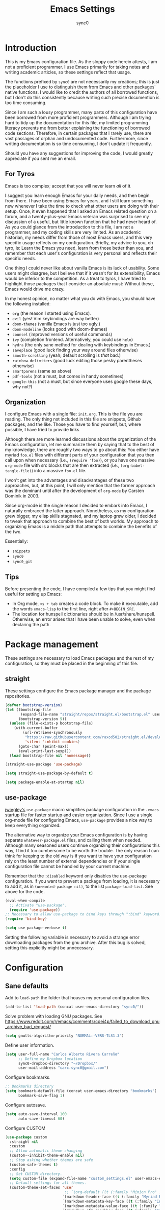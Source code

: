 #+TITLE: Emacs Settings
#+AUTHOR: sync0
#+EMAIL: cantorlunae@gmail.com
# Necessary to export code from Emacs org mode to elisp. 
#+PROPERTY: header-args :tangle yes

* Introduction
This is my Emacs configuration file. As the sloppy code herein attests, I am not a proficient programmer. I use Emacs primarily for taking notes and writing academic articles, so these settings reflect that usage.  

The functions prefixed by ~sync0~ are not necessarily my creations; this is just the placeholder I use to distinguish them from Emacs and other packages' native functions. I would like to credit the authors of all borrowed functions, but I don't do this consistently because writing such precise documention is too time consuming.

Since I am such a lousy programmer, many parts of this
configuration have been borrowed from more proficient programmers. Although I am trying hard to tidy up the documentation for this file, my limited programming literacy prevents me from better explaining the functioning of borrowed code sections. Therefore, in certain packages that I rarely use, there are vast passages of orphan and undocumented code. Furthermore, since writing documentation is so time consuming, I don't update it frequently.

Should you have any suggestions for improving the code, I would greatly appreciate if you sent me an email.

** For Tyros
Emacs is too complex; accept that you will never learn /all/ of it.

I suggest you learn enough Emacs for your daily needs, and then begin from there. I have been using Emacs for years, and I still learn something new whenever I take the time to check what other users are doing with their setup. Once, it even happened that I asked an Emacs related question on a forum, and a twenty-plus-year Emacs veteran was surprised to see my discussion of a useful, but little known function that he had never heard of. As you could glance from the introduction to this file, I am not a programmer, and my coding skills are very limited. As an academic historian, my needs differ from those of most Emacs users, and this very specific usage reflects on my configuration. Briefly, my advice to you, oh tyro, is: Learn the Emacs you need, learn from those better than you, and remember that each user's configuration is very personal and reflects their specific needs.

One thing I could never like about vanilla Emacs is its lack of
usability. Some users might disagree, but I believe that if it
wasn't for its extensibility, Emacs would be inferior to the
competition. As a treat to tyros, I have tried to highlight those
packages that I consider an absolute must: Without these, Emacs would drive me crazy.

In my honest opinion, no matter what you do with Emacs, you should have the following installed:

- ~org~ (the reason I started using Emacs).
- ~evil~ (yes! Vim keybindings are way better)
- ~doom-themes~ (vanilla Emacs is just too ugly.)
- ~doom-modeline~ (looks good with doom-themes)
- ~counsel~ (improved versions of useful commands)
- ~ivy~ (completion frontend. Alternatively, you could use ~helm~)
- ~hydra~ (the only sane method for dealing with keybindings in Emacs.)
- ~saveplace~ (good luck finding your way around files otherwise)
- ~smooth-scrolling~ (yeah; default scrolling is /that/ bad.)
- ~rainbow-delimiters~ (good luck editing those pesky parentheses otherwise)
- ~smartparens~ (same as above)
- ~pdf-tools~ (not a must, but comes in handy sometimes)
- ~google-this~ (not a must, but since everyone uses google these days, why not?)
 
** Organization
I configure Emacs with a single file: ~init.org~. This is the file
you are reading. The only thing not included in this file are
snippets, Github packages, and the like. Those you have to find yourself, but, where possible, I have tried to provide links.

Although there are more learned discussions about the organization of the Emacs configuration, let me summarize them by saying that to the best of my knowledge, there are roughly two ways to go about this: You either have myriad ~foo.el~ files with different parts of your configuration that you then call upon when necessary (i.e., ~(require 'foo)~), or you have one massive ~org-mode~ file with src blocks that are then extracted (i.e., ~(org-babel-tangle-file)~) into a massive ~foo.el~ file.

I won't get into the advantages and disadvantages of these two
approaches, but, at this point, I will only mention that the
former approach was the dominant until after the development of ~org-mode~ by Carsten Dominik in 2003.

Since org-mode is the single reason I decided to embark into Emacs, I naturally embraced the latter approach. Nonetheless, as my configuration grew bigger, my elisp skills stagnated, and my laptop grew older, I decided to tweak that approach to combine the best of both worlds. My approach to organizing Emacs is a middle path that attempts to combine the benefits of the two.

Essentially:
- ~snippets~
- ~sync0~
- ~sync0_git~
  
** Tips
Before presenting the code, I have compiled a few tips that you
might find useful for setting up Emacs:

 - In Org mode, ~<s + tab~ creates a code block. To make it executable, add the words ~emacs-lisp~ to the first line, right after ~#+BEGIN_SRC~.
 - The location for hunspell dictionaries should be in /usr/share/hunspell. Otherwise, an error arises that I have been unable to solve, even when declaring the path.
  
* Package management
These settings are necessary to load Emacs packages and the rest of my configuration, so they must be placed in the beginning of this file.

** straight
These settings configure the Emacs package manager and the package
repositories.

#+BEGIN_SRC emacs-lisp
(defvar bootstrap-version)
(let ((bootstrap-file
       (expand-file-name "straight/repos/straight.el/bootstrap.el" user-emacs-directory))
      (bootstrap-version 5))
  (unless (file-exists-p bootstrap-file)
    (with-current-buffer
        (url-retrieve-synchronously
         "https://raw.githubusercontent.com/raxod502/straight.el/develop/install.el"
         'silent 'inhibit-cookies)
      (goto-char (point-max))
      (eval-print-last-sexp)))
  (load bootstrap-file nil 'nomessage))

(straight-use-package 'use-package)

(setq straight-use-package-by-default t)

(setq package-enable-at-startup nil)
#+END_SRC

** use-package
[[https://github.com/jwiegley][jwiegley's]] ~use-package~ macro simplifies package configuration in
the ~.emacs~ startup file for faster startup and easier
organization. Since I use a single org-mode file for configuring
Emacs, ~use-package~ provides a nice way to keep everything
organized.

The alternative way to organize your Emacs configuration is by
having separate ~whatever-package.el~ files, and calling them when
needed. Although many seasoned users continue organizing their
configurations this way, I find it too cumbersome to be worth the
trouble. The only reason I can think for keeping to the old way is
if you want to have your configuration rely on the least number of
external dependencies or if your single configuration file cannot
be handled by your current machine.

Remember that the ~:disabled~ keyword only disables the use-package
configuration. If you want to prevent a package from loading, it
is necessary to add it, as in ~(unwanted-package nil)~, to the list
~package-load-list~. See above for the code.

   #+BEGIN_SRC emacs-lisp
(eval-when-compile
  ;; Activate "use-package". 
  (require 'use-package))
;; Necessary to allow use-package to bind keys through ":bind" keyword.
(require 'bind-key)

(setq use-package-verbose t)
   #+END_SRC

 Setting the following variable is necessary to avoid a strange
 error downloading packages from the gnu archive. After this bug
 is solved, setting this explicitly might be unnecessary.

* Configuration
** Sane defaults
Add to ~load-path~ the folder that houses my personal configuration files. 

#+BEGIN_SRC emacs-lisp
(add-to-list 'load-path (concat user-emacs-directory "sync0/"))
#+END_SRC

Solve problem with loading GNU packages.
See https://www.reddit.com/r/emacs/comments/cdei4p/failed_to_download_gnu_archive_bad_request/

   #+BEGIN_SRC emacs-lisp
(setq gnutls-algorithm-priority "NORMAL:-VERS-TLS1.3")
   #+END_SRC

Define user information.
 #+BEGIN_SRC emacs-lisp
(setq user-full-name "Carlos Alberto Rivera Carreño"
      ;; Define my Dropbox location
      sync0-dropbox-directory "~/Dropbox/"
      user-mail-address "carc.sync0@gmail.com")

 #+END_SRC

 Configure bookmarks.  
 #+BEGIN_SRC emacs-lisp
 ;; Bookmarks directory
 (setq bookmark-default-file (concat user-emacs-directory "bookmarks")
       bookmark-save-flag 1)
 #+END_SRC

Configure autosave.
 #+BEGIN_SRC emacs-lisp
 (setq auto-save-interval 100
       auto-save-timeout 60)
 #+END_SRC

   Configure CUSTOM
 #+BEGIN_SRC emacs-lisp
   (use-package custom
     :straight nil
     :custom
     ;; Allow automatic theme changing 
     (custom--inhibit-theme-enable nil)
     ;; Stop asking whether themes are safe
     (custom-safe-themes t)
     :config
     ;; Set CUSTOM directory.
     (setq custom-file (expand-file-name "custom_settings.el" user-emacs-directory))
     ;; Default settings for all themes.
     (custom-theme-set-faces 'user
                              ;; `(org-default ((t (:family "Minion Pro" :style display :height 1.0))))
                             `(markdown-header-face ((t (:family "Myriad Pro" :weight light :inherit variable-pitch))))
                             `(markdown-metadata-key-face ((t (:family "Inconsolata" :weight bold :height 0.95 :slant normal :spacing monospace :inherit fixed-pitch)))) 
                             `(markdown-metadata-value-face ((t (:family "Inconsolata" :height 0.95 :slant normal :spacing monospace :inherit fixed-pitch)))) 
                             `(markdown-gfm-checkbox-face ((t (:family "Inconsolata" :weight bold :spacing monospace))))
                             `(markdown-footnote-marker-face ((t (:family "Sitka" :style small :weight bold :height 0.7))))
                             `(markdown-link-face ((t (:family "Sitka" :style text :underline t :height 1.0 :inherit variable-pitch))))
                             `(org-default ((t (:family "Sitka" :style text :inherit variable-pitch))))
                             `(org-link ((t (:inherit org-default :underline t))))
                             `(org-ref-cite-face ((t (:inherit org-link)))) 
                             `(org-footnote ((t (:family "Sitka" :style small :weight bold :height 0.7))))
                             `(org-checkbox ((t (:family "Inconsolata" :weight bold :spacing monospace))))
                             `(org-document-title ((t (:family "Myriad Pro" :weight light :height 1.5 :inherit variable-pitch))))
                             `(org-document-info ((t (:family "Myriad Pro" :weight medium :height 1.2 :inherit variable-pitch))))
                             `(org-level-1 ((t (:family "Myriad Pro" :weight light :height 1.3 :inherit variable-pitch))))
                             `(org-level-2 ((t (:family "Myriad Pro" :weight light :height 1.3 :slant italic :inherit variable-pitch))))
                             `(org-level-3 ((t (:family "Myriad Pro" :weight medium :height 1.1 :inherit variable-pitch)))) 
                             `(org-level-4 ((t (:family "Myriad Pro" :weight medium :height 1.1 :slant italic :inherit variable-pitch)))) 
                             `(org-level-5 ((t (:family "Myriad Pro" :weight demibold :height 1.0 :inherit variable-pitch)))) 
                             `(org-level-6 ((t (:family "Myriad Pro" :weight demibold :height 1.0 :slant italic :inherit variable-pitch)))) 
                             `(org-meta-line ((t (:family "Inconsolata" :height 0.95 :slant normal :spacing monospace :inherit fixed-pitch)))) 
                             `(org-document-info-keyword ((t (:inherit org-meta-line))))
                             `(org-special-keywords ((t (:inherit org-meta-line))))
                             `(org-drawer ((t (:inherit org-meta-line)))) 
                             `(org-property-value ((t (:inherit org-meta-line)))) 
                             `(org-ellipsis ((t (:family "Fira Code" :underline nil :box nil)))) 
                             ;; `(org-hide ((t (:family "Symbola" :weight bold)))) 
                             ;; `(org-indent ((t (:inherit org-hide)))) 
                             `(org-date ((t (:family "Inconsolata" :height 0.95 :spacing monospace :inherit fixed-pitch))))
                             `(org-agenda-date ((t (:family "Myriad Pro" :weight light :height 1.5))))
                             `(org-agenda-date-weekend ((t (:family "Myriad Pro" :weight light :height 1.5))))
                             `(org-agenda-date-today ((t (:family "Myriad Pro" :weight medium :height 1.5))))
                             `(org-agenda-structure ((t (:family "Myriad Pro" :weight light  :height 2.0 ))))
                             `(org-scheduled ((t (:weight medium :slant normal))))
                             `(org-scheduled-today ((t (:family "Inconsolata" :weight medium :slant normal :spacing monospace :inherit fixed-pitch))))
                             `(org-scheduled-previously ((t (:family "Inconsolata" :weight normal :slant normal :spacing monospace :inherit fixed-pitch))))
                             `(org-upcoming-deadline ((t (:inherit org-scheduled-previously))))
                             `(org-agenda-diary ((t (:family "Inconsolata" :spacing monospace :inherit fixed-pitch))))
                             `(org-agenda-done ((t (:strike-through t))))
                             `(org-table ((t (:family "Inconsolata" :height 0.95 :spacing monospace :inherit fixed-pitch))))
                             `(org-block ((t (:family "Inconsolata" :height 0.95 :spacing monospace :background nil :inherit fixed-pitch))))
                             `(org-block-begin-line ((t (:family "Inconsolata" :height 0.95 :spacing monospace :weight bold :inherit fixed-pitch))))
                             `(org-block-end-line ((t (:inherit org-block-begin-line))))
                             ;; `(org-column ((t (:family "Inconsolata"))))
                             ;; `(org-code ((t (:family "Inconsolata" :height 0.75  :inherit fixed-pitch))))
                             `(org-tag ((t (:family "Inconsolata" :height 0.75 :spacing monospace :inherit fixed-pitch))))))
#+END_SRC

Eliminate Emacs' yes-no inconsistency. 

#+BEGIN_SRC emacs-lisp
(fset 'yes-or-no-p 'y-or-n-p)
#+END_SRC

Configure the default encoding system.

#+BEGIN_SRC emacs-lisp
(prefer-coding-system 'utf-8)
(set-language-environment 'utf-8)
(set-default-coding-systems 'utf-8)
(set-terminal-coding-system 'utf-8)
(set-keyboard-coding-system 'utf-8)
(set-selection-coding-system 'utf-8)
(setq default-file-name-coding-system 'utf-8)
(setq locale-coding-system 'utf-8)

(if (boundp buffer-file-coding-system)
    (setq buffer-file-coding-system 'utf-8)
  (setq default-buffer-file-coding-system 'utf-8))

;; Treat clipboard input as UTF-8 string first; compound text next, etc.
(when (display-graphic-p)
  (setq x-select-request-type '(UTF8_STRING COMPOUND_TEXT TEXT STRING)))
#+END_SRC

Configure backups.
#+BEGIN_SRC emacs-lisp
;; Store all autosave files in the tmp directory.
(setq auto-save-file-name-transforms `((".*" ,temporary-file-directory t))
      ;; Store all backups in the "backups" directory.
      backup-directory-alist '(("." . "~/.emacs.d/backups"))
      backup-by-copying t
      delete-old-versions t
      kept-new-versions 5
      kept-old-versions 0
      ;; Use versioned backups.
      version-control t
      ;; Don't create lockfiles.
      create-lockfiles nil) 
 #+END_SRC

Define system locale.
#+BEGIN_SRC emacs-lisp
(setq system-time-locale "EN_US.UTF-8")
#+END_SRC

Other settings.
    #+BEGIN_SRC emacs-lisp
;; Improve slow down due to undo
(setq-default undo-limit 100000
              ;; Split verticly by default
              ;; split-width-threshold 0         
              ;; split-width-threshold nil
              split-width-threshold (- (window-width) 10)
              ;; Split vertically by default
              split-height-threshold nil        
              ;; hide cursors in other windows
              cursor-in-non-selected-windows nil  
              ;; Don't resize frames implicitly.
              frame-inhibit-implied-resize t
              ;; Do not let overly long lines in the buffer without truncation
              truncate-lines t
              ;; truncate-partial-width-windows t
              highlight-nonselected-windows nil
              ;; Don't show the "Welcome to GNU Emacs ..." at startup
              inhibit-startup-screen t
              ;; Loop animated images such as gif files. 
              image-animate-loop nil)
    #+END_SRC

Prevent more than two windows open in vertical split. 

Taken from:
https://stackoverflow.com/questions/23207958/how-to-prevent-emacs-dired-from-splitting-frame-into-more-than-two-windows

 #+BEGIN_SRC emacs-lisp
(defun sync0-count-visible-buffers (&optional frame)
  "Count how many buffers are currently being shown. Defaults to selected frame."
  (length (mapcar #'window-buffer (window-list frame))))

(defun sync0-prevent-split-over-two-windows (window &optional horizontal)
  (if (and horizontal (> (sync0-count-visible-buffers) 1))
      nil
    t))

(advice-add 'window-splittable-p :before-while #'sync0-prevent-split-over-two-windows)
 #+END_SRC

** Keybindings 
#+BEGIN_SRC emacs-lisp
;; Font size change
(define-key global-map (kbd "C-=") 'text-scale-increase)
(define-key global-map (kbd "C--") 'text-scale-decrease)
;; Cycle through buffers
(global-set-key (kbd "<C-tab>") 'bury-buffer)
;; EVIL friendly keybindings for next-buffer
;; (global-set-key (kbd "M-h") 'next-buffer)
;; Quickly save
(global-set-key (kbd "M-w") 'save-buffer)
;; EVIL friendly keybindings for previous-buffer
;; (global-set-key (kbd "M-l") 'previous-buffer)
#+END_SRC

** Definitions
#+BEGIN_SRC emacs-lisp

  (defvar sync0-zettelkasten-all-properties-list
    '("ZETTEL_TYPE" "BIBLATEX_TYPE" "ZETTEL_FUNCTION" "FICHE_TYPE" "PROJECT_TITLE" "ANNOTATION_REFS" "ROAM_REFS" "ROAM_ALIASES" "CROSSREF" "PARENT" "WEBSITE") 
    "List of zettel properties")

  (defvar sync0-zettelkasten-properties-list
    '("PROJECT_TITLE") 
    "List of zettel properties")

  (defvar sync0-zettelkasten-excluded-candidates
    '("journal" "fiche" "etc" "project" "todo" "reference"))

  (defvar sync0-zettelkasten-project-directories '("project" "todo"))

  (defvar sync0-zettelkasten-zettel-types 
    '()
    "List of projects in my Zettelkasten.")

  (defvar sync0-zettelkasten-projects 
    '()
    "List of projects in my Zettelkasten.")

  (defvar sync0-zettelkasten-zettel-functions 
    '() 
    "List of possible functions for a Zettel.")

  (defvar sync0-zettelkasten-fiche-types 
    '() 
    "List of fiche types.")

  (defvar sync0-zettelkasten-variables-list
    '((sync0-zettelkasten-projects . "~/.emacs.d/sync0-vars/projects.txt")
      (sync0-zettelkasten-zettel-types . "~/.emacs.d/sync0-vars/zettel-types.txt")
      (sync0-zettelkasten-zettel-functions . "~/.emacs.d/sync0-vars/zettel-functions.txt")
      (sync0-zettelkasten-fiche-types . "~/.emacs.d/sync0-vars/fiche-types.txt")))

  (defvar sync0-bibtex-entry-types
    '("Article" "Book" "InBook" "InCollection" "Collection" "Unpublished" "Thesis" "Proceedings" "InProceedings" "Online" "Report" "Manual")
    "List of Bibtex entry types")

  (defvar sync0-bibtex-crossref-types
    '("InBook" "InCollection" "InProceedings")
    "List of Bibtex entry types")

  (defvar sync0-bibtex-fields
    '("title" "subtitle" "date" "origdate" "author" "journaltitle" "booktitle" "booksubtitle" "crossref" "volume" "number" "publisher" "location" "pages" "addendum" "url" "urldate" "language" "langid" "medium" "library" "file")
    "List of Bibtex entry fields")

  (defvar sync0-bibtex-full-fields
    '("title" "subtitle" "date" "origdate" "author" "journaltitle" "booktitle" "booksubtitle" "translator" "crossref"  "eventdate" "eventtitle" "venue" "volume" "number" "chapter" "edition" "pages" "publisher" "location" "pages" "addendum" "url" "urldate" "language" "langid" "library" "file")
    "List of Bibtex entry fields")

  (defvar sync0-bibtex-quick-fields
    '("title" "subtitle" "date" "author" "addendum" "url" "urldate" "language" "langid" "library" "file")
    "List of Bibtex entry fields")

  (defvar sync0-bibtex-booktitles 
    '()
    "List of bibtex authors")

  (defvar sync0-bibtex-publishers 
    '()
    "List of bibtex authors")

  (defvar sync0-bibtex-journals 
    '()
    "List of bibtex authors")

  (defvar sync0-bibtex-locations 
    '()
    "List of bibtex authors")

  (defvar sync0-bibtex-authors 
    '()
    "List of bibtex authors")

  (defvar sync0-bibtex-languages
    '()
    "List of Bibtex languages")

  (defvar sync0-bibtex-media
    '()
    "List of Bibtex media")

  (defvar sync0-bibtex-traces
    '()
    "List of Bibtex traces")

  (defvar sync0-bibtex-variables-list
    '((sync0-bibtex-booktitles . "~/.emacs.d/sync0-vars/bibtex-booktitles.txt")
      (sync0-bibtex-publishers . "~/.emacs.d/sync0-vars/bibtex-publishers.txt")
      (sync0-bibtex-journals . "~/.emacs.d/sync0-vars/bibtex-journals.txt")
      (sync0-bibtex-locations . "~/.emacs.d/sync0-vars/bibtex-locations.txt")
      (sync0-bibtex-authors .  "~/.emacs.d/sync0-vars/bibtex-authors.txt")
      (sync0-bibtex-traces .  "~/.emacs.d/sync0-vars/bibtex-trace.txt")
      (sync0-bibtex-media .  "~/.emacs.d/sync0-vars/bibtex-media.txt")
      (sync0-bibtex-languages .  "~/.emacs.d/sync0-vars/languages.txt")))

  ;; define the rest
  (setq sync0-zettelkasten-directory (concat (getenv "HOME") "/Dropbox/org/")
        sync0-obsidian-directory (concat (getenv "HOME") "/Dropbox/obsidian/")
        sync0-zettelkasten-directory-sans (concat (getenv "HOME") "/Dropbox/org")
        sync0-exported-pdfs-directory (concat (getenv "HOME") "/Dropbox/pdfs/")
        sync0-default-bibliography (concat (getenv "HOME") "/Dropbox/bibliographies/bibliography.bib")
        ;; sync0-zettelkasten-directory-references (concat (getenv "HOME") "/Dropbox/org/reference/")
        sync0-emacs-directory (concat (getenv "HOME") "/.emacs.d/sync0/")
        sync0-pdfs-folder (concat (getenv "HOME") "/Documents/pdfs/")
        sync0-current-year (format-time-string "%Y")
        sync0-current-month (format-time-string "%B")
        sync0-current-month-downcase (downcase (format-time-string "%B"))
        sync0-current-day (format-time-string "%d")
        sync0-english-parts-speech '("noun" "intransitive verb" "transitive verb" "verb" "conjunction" "adjective" "adverb")
        sync0-french-parts-speech '("nom féminin" "nom masculin" "verbe intransitif" "verbe transitif" "verbe" "conjonction" "adjectif" "adverbe")
        sync0-portuguese-parts-speech '("sustantivo femenino" "sustantivo masculino" "verbo intransitivo" "verbo transitivo" "verbo" "conjunção" "adjetivo" "advérbio")
        sync0-spanish-parts-speech '("sustantivo femenino" "sustantivo masculino" "verbo intransitivo" "verbo transitivo" "verbo" "conjunción" "adjectivo" "adverbio"))
#+END_SRC
 
** Macros
#+BEGIN_SRC emacs-lisp
(defmacro sync0-redefine (symbol value)
  `(setf ,symbol ,value))

(defmacro sync0-nullify-variable (var)
  "Make target variable nil"
  `(setf ,var nil))
#+END_SRC 

** Functions
Define variables from lists
#+BEGIN_SRC emacs-lisp
(defun sync0-set-variable-from-files  (varlist)
  "From a list of pairs of variable and files, define all of them
  with a loop"
  (dolist (element varlist) 
    (let ((var (car element))
          (file (cdr element)))
      ;; (sync0-nullify-variable var)
      (with-temp-buffer
        (insert-file-contents file)
        (goto-char (point-min))
        ;; (keep-lines "contexts" (point-min) (point-max)) 
        (while (re-search-forward "^\\([[:print:]]+\\)\n" (point-max) t)
          (add-to-list var (match-string-no-properties 1)))))))

(sync0-set-variable-from-files sync0-zettelkasten-variables-list)
(sync0-set-variable-from-files sync0-bibtex-variables-list)
#+END_SRC 

#+BEGIN_SRC emacs-lisp
(defun sync0-downcase-and-no-whitespace (x)
  "Downcase and replace whitespace by _ in the current string"
  (downcase
   (replace-regexp-in-string "[[:space:]-]+" "_" x)))

          ;; (defun sync0-insert-today-timestamp () 
          ;;   "Insert today's date in the YYYY/MM/DD format"
          ;;   (insert (format-time-string "%Y/%m/%d")))

          ;; (defun sync0-org-insert-today-timestamp () 
          ;;   "Insert today's date in the YYYY/MM/DD format"
          ;;   (insert (format-time-string "<%Y-%m-%d>")))

(defun sync0-update-timestamp ()
  "Update current #+DATE timestamp"
  (org-with-point-at 1
    (let ((regex-one "^:LAST_MODIFIED: \\(.+\\)")
          (regex-two "^#\\+DATE: \\([0-9-]+\\)")
          (date (format-time-string "%Y-%m-%d")))
      (when (re-search-forward regex-one nil t 1)
        (replace-match date nil nil nil 1))
      (when (re-search-forward regex-two nil t 1)
        (replace-match date nil nil nil 1)))))

    (defun sync0-zettelkasten-update-org-properties ()
      (let*  ((zettel-properties
               (let (x)
                 (dolist (property sync0-zettelkasten-properties-list x)
                   (when-let ((value (org-entry-get 1 property)))
                     (if (string-match-p "\" \"" value)
                         (let ((elements
                                (delete " "
                                        (split-string-and-unquote value "\" \""))))  
                           (mapcar #'(lambda (y)
                                       (push
                                        (sync0-downcase-and-no-whitespace y)
                                        x)) elements))
                       (if (string-match "\"\\([[:print:]]+\\)\""  value)
                           (push
                            (sync0-downcase-and-no-whitespace (match-string 1 value))
                            x)
                         (push (sync0-downcase-and-no-whitespace value)  x)))))
                 x))
              ;; (path default-directory)
              ;; (path-dirs (split-string-and-unquote path "/"))
              ;; (zettelkasten-dirs (split-string-and-unquote sync0-zettelkasten-directory "/"))
              ;; ;; this produces a list not a string
              ;; (current-dir  (cl-set-difference path-dirs zettelkasten-dirs  :test #'equal))
              ;; (corrected-properties (cl-union current-dir zettel-properties  :test #'equal))                                 
              (tags-line (cadar (org-collect-keywords '("FILETAGS"))))
              (tags (split-string-and-unquote tags-line ":"))
              ;; (new-tags (cl-union corrected-properties tags :test #'equal))
              (new-tags (cl-union zettel-properties tags :test #'equal))
              (new-tags-line
               (let (x)
                 (dolist (element new-tags x)
                   (setq x (concat element  ":" x)))))
              (corrected-tags-line (concat ":" new-tags-line)))
        (org-with-point-at 1
          (re-search-forward "^#\\+FILETAGS:" (point-max) t)
          (kill-whole-line 1)
          (insert (concat "#+FILETAGS: " corrected-tags-line "\n"))
    (dolist (property sync0-zettelkasten-properties-list)
           (when-let ((value (org-entry-get 1 property)))
             (unless (or (string-match-p "\" \"" value)
                         (string-match-p "\"[[:print:]]+\"" value))
              (org-set-property property (concat "\""  value "\""))))))))

(defun sync0-before-save-actions ()
  "Set of functions to hook to before-save-hook"
  (when (and (equal major-mode 'org-mode)
             (string-prefix-p sync0-zettelkasten-directory (buffer-file-name)))
    (sync0-zettelkasten-update-org-properties)
    (sync0-update-timestamp)))

(add-hook 'before-save-hook #'sync0-before-save-actions)
#+END_SRC

Useful function to use with org-roam
 #+BEGIN_SRC emacs-lisp
(defun sync0-show-file-path ()
  "Show the full path file name in the minibuffer."
  (interactive)
  (kill-new (buffer-file-name)))

;; https://emacs.stackexchange.com/questions/36850/copy-to-kill-ring-selected-file-names-full-path
(defun sync0-dired-copy-path-at-point ()
  "In dired buffers, copy the full path of file at point." 
  (interactive)
  (dired-copy-filename-as-kill 0))

;; Another one to copy file name to clipboard:
;; https://emacsredux.com/blog/2013/03/27/copy-filename-to-the-clipboard/

(defun sync0-copy-file-name-to-clipboard ()
  "Copy the current buffer file name to the clipboard."
  (interactive)
  (let ((filename (if (equal major-mode 'dired-mode)
                      default-directory
                    (buffer-file-name))))
    (when filename
      (kill-new filename)
      (message "Copied buffer file name '%s' to the clipboard." filename))))
#+END_SRC

Moving around windows. 

#+BEGIN_SRC emacs-lisp
(defun sync0-split-and-follow-horizontally ()
  " Split the selected window into two side-by-side windows.
  The selected window, which displays the same buffer, is on the
  right."
  (interactive)
  (progn
    (split-window-below)
    (balance-windows)
    (other-window 1)))

(defun sync0-split-and-follow-vertically ()
  " Split the selected window into two windows, one above the other.
  The selected window, which displays the same buffer, is below."
  (interactive)
  (progn
    (split-window-right)
    (balance-windows)
    ;; (sync0-restore-margins)
    (other-window 1)))
 #+END_SRC

These functions are useful to navigate the zettels in a directory.
 They are useful for review purposes. 
 The following fucntions were taken from:
https://emacs.stackexchange.com/questions/12153/does-some-command-exist-which-goes-to-the-next-file-of-the-current-directory

#+BEGIN_SRC emacs-lisp
(defun sync0-find-next-file (&optional backward)
  "Find the next file (by name) in the current directory.
With prefix arg, find the previous file."
  (interactive "P")
  (when buffer-file-name
    (let* ((file (expand-file-name buffer-file-name))
           (files (cl-remove-if (lambda (file) (cl-first (file-attributes file)))
                                (sort (directory-files (file-name-directory file) t nil t) 'string<)))
           (pos (mod (+ (cl-position file files :test 'equal) (if backward -1 1))
                     (length files))))
      (find-file (nth pos files)))))
#+END_SRC 

Working with lists
#+BEGIN_SRC emacs-lisp
(defun sync0-insert-elements-of-list (list)
  "Print each element of LIST on a line of its own."
  (while list
    (insert (concat (car list) "\n"))
    (setq list (cdr list))))

(defun sync0-update-list (newelt list file)
  "Saves my projects in my home folder."
  (if (member newelt list)
      (message "%s already exists in %s" newelt file)
    (let ((file-path
           (concat "~/.emacs.d/sync0-vars/" file ".txt"))
          (new-list (cons newelt list)))
      ;; (add-to-list list newelt)
       (sync0-redefine list new-list)
      (with-temp-file file-path
        (sync0-insert-elements-of-list list)
        (save-buffer)
        (message "%s added to %s" newelt file)))))
#+END_SRC 

This is a collection of functions that become problematic when
loaded after packages are declared.

#+BEGIN_SRC emacs-lisp
;; (defun replace-smart-quotes (beg end)
;; "Replace 'smart quotes' in buffer or region with ascii quotes."
;; (interactive "r")
;; (format-replace-strings '(("\x201C" . "\"")
;;                           ("\x201D" . "\"")
;;                           ("\x2018" . "'")
;;                           ("\x2019" . "'"))
;;                         nil beg end))

(setq smart-quote-regexp-replacements
      '(("\\(\\w\\)- " . "\\1")
        ("\\(\\w\\)\\(  [-—] \\|—\\)" . "\\1---")))

;; Replace smart quotes with straight quotes so that spell check can recognize
;; words with contractions like “don’t” and “can’t.” For when I paste text in
;; that I’ve copied from the web.
(defun replace-smart-quotes-regexp (beg end)
  "Replace 'smart quotes' in buffer or region with ascii quotes."
  (interactive "r")
  (mapcar
   (lambda (r)
     (save-excursion
       (replace-regexp (car r) (cdr r) nil beg (min end (point-max)))))
   smart-quote-regexp-replacements))

(defun replace-smart-quotes (beg end)
  "Replace 'smart quotes' in buffer or region with ascii quotes."
  (interactive "r")
  ;;(while (search-forward-regexp "- " nil to)
  ;; (replace-match "") nil t)
  ;; add alpha. And replace the alpha.

  (replace-smart-quotes-regexp beg end)
  (format-replace-strings '(
                            ("\x201C" . "``")
                            ("“" . "``")
                            ("\x201D" . "''")
                            ("”" . "''")
                            ("\x2018" . "`")
                            ("\x2019" . "'")
                            ("’" . "'")
                            ;;("''" . "\"")
                            ;;("​" . "")
                            ;;("…" . "...")
                            ("…" . "\\ldots")
                            ("..." . "\\ldots")
                            ;;("• " . "- ")
                            ;;(" " . "")
                            ("  " . " "))
                          nil   beg (min end (point-max))))
#+END_SRC

Useful function to deal with strings: 

Taken from: https://emacs.stackexchange.com/questions/36200/split-line-every-n-characters
#+BEGIN_SRC emacs-lisp
(defun split-string-every (string chars)
  "Split STRING into substrings of length CHARS characters.
    This returns a list of strings."
  (cond ((string-empty-p string)
         nil)
        ((< (length string)
            chars)
         (list string))
        (t (cons (substring string 0 chars)
                 (split-string-every (substring string chars)
                                     chars)))))
#+END_SRC 

Useful for manipulating lists of strings.
#+BEGIN_SRC emacs-lisp
(defun sync0-split-string-with-separator (string separator)
  "Check the presence of a separator in current string and split
when necessary."
  (interactive)
;; check for the presence of a separator
  (if (string-match-p separator string)
      (string-trim
       (prin1-to-string
        (split-string-and-unquote string separator))
       "(" ")")
    string))
#+END_SRC 

Load a list of functions that come and go; i.e., I have not yet
decided whether to include them into the main configuration.

#+BEGIN_SRC emacs-lisp
(require 'sync0-test-functions)
#+END_SRC 

* Fundamental Packages
** undo-tree
#+BEGIN_SRC emacs-lisp
(use-package undo-tree
  :custom
  (undo-tree-enable-undo-in-region nil)
  :config
  (global-undo-tree-mode))
#+END_SRC

** hydra
#+BEGIN_SRC emacs-lisp
(use-package hydra
  :straight (hydra :type git :host github :repo "abo-abo/hydra"))
#+END_SRC

** which-key
#+BEGIN_SRC emacs-lisp
(use-package which-key
  :straight (which-key :type git :host github :repo "justbur/emacs-which-key")
  :custom
  (which-key-popup-type 'side-window)
  (which-key-side-window-location 'bottom)
  (which-key-side-window-max-width 0.33)
  (which-key-side-window-max-height 0.25)
  ;; (which-key-idle-delay 10000)
  ;; (which-key-idle-secondary-delay 0.05)
  :config
  (which-key-mode))
#+END_SRC

** evil-leader
 #+BEGIN_SRC emacs-lisp
(use-package evil-leader
  :straight (evil-leader :type git :host github :repo "cofi/evil-leader") 
  :hook (after-init . global-evil-leader-mode)
  :custom
  (evil-leader/in-all-states t)
  :config
  (evil-leader/set-leader "<SPC>")

  (evil-leader/set-key
    "1" 'delete-other-windows
    "2" 'sync0-split-and-follow-horizontally
    "3" 'sync0-split-and-follow-vertically
    "m" 'bookmark-set
    "q" 'keyboard-quit
    "w" 'write-file
    "e" 'eval-last-sexp
    "s" 'save-buffer
    "o" 'other-window
    "p" 'previous-buffer
    "n" 'next-buffer
    "N" 'sync0-find-next-file
    "k" 'kill-buffer-and-window 
    "K" 'kill-buffer))
 #+END_SRC

** evil-escape
#+BEGIN_SRC emacs-lisp
(use-package evil-escape 
  :straight (evil-escape :type git :host github :repo "syl20bnr/evil-escape") 
  :after evil
  ;; :commands evil-escape-mode
  :custom
  (evil-escape-excluded-states '(normal visual multiedit emacs motion))
  ;;(evil-escape-excluded-major-modes '(neotree-mode))
  (evil-escape-key-sequence "fd")
  (evil-escape-unordered-key-sequence t)
  (evil-escape-delay 0.25)
  :config
  ;; no `evil-escape' in minibuffer
  (push #'minibufferp evil-escape-inhibit-functions)
  :bind (:map evil-insert-state-map
              ("C-g"  . evil-escape)
              :map evil-replace-state-map
              ("C-g"  . evil-escape)
              :map evil-visual-state-map
              ("C-g"  . evil-escape)
              :map evil-operator-state-map
              ("C-g"  . evil-escape)))
#+END_SRC

** evil-multiedit                                                               :revise:
 #+BEGIN_SRC emacs-lisp
 (use-package evil-multiedit 
   :disabled t
   :straight (evil-multiedit :type git :host github :repo "hlissner/evil-multiedit") 
   :commands 
   (evil-multiedit-and-next evil-multiedit-match-and-next evil-multiedit-toggle-marker-here)
   :after evil
   :bind (:map evil-visual-state-map
               ;; Highlights all matches of the selection in the buffer.
               ("R" . evil-multiedit-match-all)
               ;; Match selected region.
               ("M-d" . evil-multiedit-and-next)
               ("M-D" . evil-multiedit-and-prev)
               ;; Restore the last group of multiedit regions.
               ("C-M-D"  . evil-multiedit-restore)
               :map evil-normal-state-map
               ;; Match the word under cursor (i.e. make it an edit region). Consecutive presses will
               ;; incrementally add the next unmatched match.
               ("M-d"  . evil-multiedit-match-and-next)
               :map evil-insert-state-map
               ;; Insert marker at point
               ("M-d"  . evil-multiedit-toggle-marker-here)
               :map evil-normal-state-map
               ;; Same as M-d but in reverse.
               ("M-D"  . evil-multiedit-match-and-prev)
               ;; OPTIONAL: If you prefer to grab symbols rather than words, use
               ;; `evil-multiedit-match-symbol-and-next` (or prev).
               ;; RET will toggle the region under the cursor
               :map evil-multiedit-state-map
               ("RET"  . evil-multiedit-toggle-or-restrict-region)
               ;; ...and in visual mode, RET will disable all fields outside the selected region
               ("RET"  . evil-multiedit-toggle-or-restrict-region)
               ;; For moving between edit regions
               ("C-n"  . evil-multiedit-next)
               ("C-p"  . evil-multiedit-prev)
               ("C-n"  . evil-multiedit-next)
               ("C-p"  . evil-multiedit-prev)))
 #+END_SRC

** ivy 
#+BEGIN_SRC emacs-lisp
(use-package ivy
  :hook 
  (after-init . ivy-mode)
  :custom
  (ivy-use-virtual-buffers t)
  (ivy-count-format "(%d/%d) ")
  :config
  (evil-leader/set-key
    "b" 'ivy-switch-buffer))
#+END_SRC

** swiper
#+BEGIN_SRC emacs-lisp
(use-package swiper 
  :after evil
  :commands swiper
  :config 
  (evil-define-key 'normal global-map "/" 'swiper)
  :bind (("C-s" . swiper)))
#+END_SRC

** counsel
#+BEGIN_SRC emacs-lisp
(use-package counsel 
  :after evil
  :config
  (evil-define-key 'normal global-map "gb" 'counsel-bookmark)

  (defhydra sync0-hydra-help (:color amaranth :hint nil :exit t)
    "
   ^Help functions^
   ^^^------------------------
   Describe _f_unction
   Describe _v_ariable
   Describe _k_eybindings
   Load _l_ibrary
   Search _s_ymbol
   Search _u_nicode char

   _q_uit
   "
    ;; Quickly work with bookmarks
    ("f" counsel-describe-function)
    ("v" counsel-describe-variable)
    ("k" describe-key)
    ("l" counsel-load-library)
    ("s" counsel-info-lookup-symbol)
    ("u" counsel-unicode-char)
    ("q"  nil :color blue))

  (evil-leader/set-key
    "r" 'counsel-recentf
    "y" 'counsel-yank-pop
    "j" 'counsel-bookmark
    "f" 'counsel-find-file
    "x" 'counsel-M-x
    "h" 'sync0-hydra-help/body)

  :bind
  (("M-x" . counsel-M-x)
   ("M-y" . counsel-yank-pop)
   ("<f1>" . sync0-hydra-help/body)
   ("C-x C-f" . counsel-find-file)))
#+END_SRC

** evil
#+BEGIN_SRC emacs-lisp
  (use-package evil  
    ;; :straight (evil :type git :host github :repo "emacs-evil/evil") 
    :custom
    ;; Make horizontal movement cross lines                                    
    (evil-cross-lines t)
    ;; turn off auto-indent 
    (evil-auto-indent nil)
    :bind (("M-H" . next-buffer)
           ("M-L" . previous-buffer)
           (:map evil-normal-state-map
                 :map minibuffer-local-map
                 ("ESC" . minibuffer-keyboard-quit)
                 :map minibuffer-local-ns-map
                 ("ESC" . minibuffer-keyboard-quit)
                 :map minibuffer-local-completion-map
                 ("ESC" . minibuffer-keyboard-quit)
                 :map minibuffer-local-must-match-map
                 ("ESC" . minibuffer-keyboard-quit)
                 :map minibuffer-local-isearch-map
                 ("ESC" . minibuffer-keyboard-quit)))
    :config 
    ;; Turn on evil mode when enabled.
    (evil-mode 1)
    ;; Turn on evil-escape mode when enabled.
    (evil-escape-mode 1)
    ;; prevent conflict with calf bindings. 
    (add-to-list 'evil-emacs-state-modes 'cfw:details-mode)

    (defun sync0-insert-line-below ()
      "Insert an empty line below the current line."
      (interactive)
      (save-excursion
        (end-of-line)
        ;; To insert the line above
        ;; (end-of-line 0)
        (open-line 1)))

    ;; insert whitespace
    (defun sync0-insert-whitespace ()
      " Add a whitespace"
      (interactive)
      (insert " "))

    (defun sync0-delete-text-block ()
      "Delete selection or current or next text block and also copy to `kill-ring'.
             URL `http://ergoemacs.org/emacs/emacs_delete_block.html'
             Version 2016-08-13"
      (interactive)
      (if (use-region-p)
          (kill-region (region-beginning) (region-end))
        (progn
          (beginning-of-line)
          (if (search-forward-regexp "[[:graph:]]" (line-end-position) 'NOERROR )
              (sync0-delete-current-text-block)
            (when (search-forward-regexp "[[:graph:]]" )
              (sync0-delete-current-text-block))))))

    ;; Change global key bindings
    (unbind-key "C-m" evil-normal-state-map)
    (unbind-key "M-." evil-normal-state-map)
    (unbind-key "C-d" evil-motion-state-map)
    ;; (unbind-key "<SPC>" evil-motion-state-map)

    (evil-define-key 'normal global-map
      "U" 'undo-tree-redo
      "s" 'fill-paragraph
      "S" 'sync0-insert-line-below
      "M" 'bookmark-set
      "zc" 'transpose-chars
      "zb" 'sync0-delete-text-block
      "zl" 'transpose-lines
      "zw" 'transpose-words
      "zj" 'evil-join
      "zp" 'transpose-paragraphs
      "zs" 'transpose-sentences)

    (evil-leader/set-key
      "<SPC>" 'sync0-insert-whitespace
      "<ESC>" 'keyboard-quit)

    ;; Improve EVIL behavior with visual lines (visual-line-mode).
    (define-key evil-normal-state-map (kbd "<remap> <evil-next-line>") 'evil-next-visual-line)
    (define-key evil-normal-state-map (kbd "<remap> <evil-previous-line>") 'evil-previous-visual-line)
    (define-key evil-motion-state-map (kbd "<remap> <evil-next-line>") 'evil-next-visual-line)
    (define-key evil-motion-state-map (kbd "<remap> <evil-previous-line>") 'evil-previous-visual-line))
#+END_SRC

** simple-secrets
The long lost Emacs string manipulation library. This is required for
~simple-secrets~ to work. 

#+BEGIN_SRC emacs-lisp
(use-package s)
#+END_SRC

 The ~simple-secrets~ package contains a set of functions to manage
 passwords. After defining ~secret-password-file~, you can draw
 information from this file, without revealing the encrypted
 contents. For example, in this file, whenever I use ~(secret-lookup
 [secret_name])~, I am drawing information from my encrypted secrets
 file (i.e., ~sync0_secrets.gpg~) that I don't want to reveal.

#+BEGIN_SRC emacs-lisp
(use-package simple-secrets
  :straight nil
  :load-path "~/.emacs.d/sync0/" 
  :config 
  (setq secret-password-file "~/.emacs.d/sync0_secrets.gpg")
  (secret-load-keys))
#+END_SRC

** xah-find
#+BEGIN_SRC emacs-lisp
  (use-package xah-find
    :straight (xah-find :type git :host github :repo "xahlee/xah-find"))  
#+END_SRC 

** epa-file
#+BEGIN_SRC emacs-lisp
 (use-package epa-file
   :straight nil
   :load-path "~/.emacs.d/sync0/" 
   :custom
   (epa-file-encrypt-to '("carc.sync0@gmail.com"))
   (epa-file-select-keys 'silent)
   :config (epa-file-enable))
#+END_SRC

** recentf
 A packate that displays a list of recent files. 
#+BEGIN_SRC emacs-lisp
   (use-package recentf
     :straight nil
     :custom
     (recentf-max-saved-items 100)
     (recentf-max-menu-items 10)
     :config 
     (recentf-mode +1)
     (require 'dired-x)
     :bind (:map recentf-dialog-mode-map
                 ("j"  . next-line)
                 ("k"  . previous-line)))
#+END_SRC

** saveplace
 This is Emacs' default minor mode to save your location in visited
 files. With ~saveplace~ enabled, when you open a file, the point goes to
 its last location. 

#+BEGIN_SRC emacs-lisp
(use-package saveplace
  :straight nil
  :init
  (defun sync0-save-place-reposition ()
    "Force windows to recenter current line (with saved position)."
    (run-with-timer 0 nil
                    (lambda (buf)
                      (when (buffer-live-p buf)
                        (dolist (win (get-buffer-window-list buf nil t))
                          (with-selected-window win (recenter)))))
                    (current-buffer)))
  ;; Start save-place-mode.
  :config (save-place-mode)
  :hook (find-file . sync0-save-place-reposition))
#+END_SRC

** exec-path-from-shell
Have Emacs use the same aliases as my zsh shell. 
#+BEGIN_SRC emacs-lisp
(use-package exec-path-from-shell
  :straight (exec-path-from-shell :type git :host github :repo "purcell/exec-path-from-shell")
  :config
  (when (memq window-system '(mac ns x))
    (exec-path-from-shell-initialize)))
#+END_SRC

** projectile
#+BEGIN_SRC emacs-lisp
(use-package projectile
  :straight (projectile :type git :host github :repo "bbatsov/projectile")
  :custom
  (projectile-sort-order 'recentf)
  (projectile-completion-system 'ivy)
  :config
  (projectile-mode +1)
  (define-key projectile-mode-map (kbd "C-c p") 'projectile-command-map)

  (evil-leader/set-key  "P" 'projectile-commander))
#+END_SRC 

* Appearance 
** Scratch Message
#+BEGIN_SRC emacs-lisp
(setq initial-scratch-message ";; 
;; « Ces bonnes gens qui dorment tranquilles, c'est drôle!
;; Patience! un nouveau 89 se prépare! On est las de constitutions,
;; de chartes, de subtilités, de mensonges! Ah! si j'avais un
;; journal ou une tribune, comme je vous secouerais tout cela! Mais,
;; pour entreprendre n'importe quoi, il faut de l'argent! Quelle
;; malédiction que d'être le fils d'un cabaretier et de perdre sa
;; jeunesse à la quête de son pain! »
;;
;; Gustave Flaubert
;; L'éducation sentimentale (1885)
;; ")
#+END_SRC 

** Toolbars
   Define a function to toggle mode line. 

#+BEGIN_SRC emacs-lisp
     (defun sync0-toggle-mode-line () 
       "toggles the modeline on and off"
       (interactive) 
       (setq mode-line-format
             (if (equal mode-line-format nil)
                 (default-value 'mode-line-format)) )
       (redraw-display))
#+END_SRC 

   Hide tool bar, menu bar, and scroll bar at startup. 

#+BEGIN_SRC emacs-lisp
       (tool-bar-mode -1) 
       (menu-bar-mode -1)
       (scroll-bar-mode -1)
       (menu-bar-showhide-fringe-menu-customize-disable)
#+END_SRC 

   In case I need those annoying toolbars back, I bind them:

#+BEGIN_SRC emacs-lisp
     (defhydra sync0-hydra-menu-toggle (:color amaranth :hint nil :exit t)
       "
 ^Toolbar toggle functions^
 ^^^----------------
 Hide mode _l_ine
 Toggle _t_ool bar
 Toggle _m_enu bar

 _q_uit
 "
       ("l" sync0-toggle-mode-line)
       ("t" tool-bar-mode)
       ("m" menu-bar-mode)
       ("q" nil :color blue))
 
 (evil-leader/set-key
   "M" 'sync0-hydra-menu-toggle/body)
#+END_SRC 

** Windows
At startup,  maxmize Emacs' window. 
#+BEGIN_SRC emacs-lisp
(add-to-list 'default-frame-alist '(fullscreen . maximized))
#+END_SRC

Configure window dividers. 
#+BEGIN_SRC emacs-lisp
(setq-default 
 window-divider-default-bottom-width 2
 window-divider-default-right-width 2
 ;; Show both window dividers (right and bottom)
 window-divider-default-places 'right-only)

(add-hook 'emacs-startup-hook #'window-divider-mode)

 #+END_SRC

 Remove fringes from minibuffer. This function was taken from [[https://github.com/hlissner][hlissner]]. See
 https://github.com/hlissner/emacs-solaire-mode/issues/6
 #+BEGIN_SRC emacs-lisp
(defun sync0-no-fringes-in-minibuffer ()
   "Disable fringes in the minibuffer window."
   (set-window-fringes (minibuffer-window) 0 0 nil))

(add-hook 'minibuffer-setup-hook #'sync0-no-fringes-in-minibuffer)
 #+END_SRC 

 Remove annoying dollar sign ("$") at the end of truncated lines
 when line truncation is enabled. 

  ;; (set-display-table-slot standard-display-table 0 ?\ ) 

 Other settings.
 #+BEGIN_SRC emacs-lisp
       (if (> (display-pixel-width) 1900)
       ;; High resolution settings (t14s)
          (setq-default                    
           ;; Avoid ugly problemes with git-gutter.
           fringes-outside-margins t
           left-margin-width 2
           ;; left-margin-width 2
           right-margin-width 0
           ;; left-fringe-width 0
           ;; left-fringe-width 1
           ;; right-fringe-width 0
           ;; Remove continuation arrow on right fringe.
           ;; fringe-indicator-alist (delq (assq 'continuation fringe-indicator-alist)
           ;;                              fringe-indicator-alist)
           indicate-buffer-boundaries nil
           indicate-empty-lines nil
           max-mini-window-height 0.3)

       ;; Low resolution settings:
          (setq-default                    
           ;; Avoid ugly problemes with git-gutter.
           fringes-outside-margins t
           left-margin-width 1
           ;; left-margin-width 2
           right-margin-width 0
           left-fringe-width 0
           ;; create a function to restore the fringe value when using git-gutter-fringe
           ;; left-fringe-width 1
           right-fringe-width 0
           ;; Remove continuation arrow on right fringe.
           fringe-indicator-alist (delq (assq 'continuation fringe-indicator-alist)
                                        fringe-indicator-alist)
           indicate-buffer-boundaries nil
           indicate-empty-lines nil
           max-mini-window-height 0.3))
  #+END_SRC

 Other settings.
       (if (> (display-pixel-width) 1900)
       ;; High resolution settings (t14s)
          (setq-default                    
           ;; Avoid ugly problemes with git-gutter.
           fringes-outside-margins t
           left-margin-width 3
           ;; left-margin-width 2
           right-margin-width 0
           left-fringe-width 0
           ;; left-fringe-width 1
           right-fringe-width 0
           ;; Remove continuation arrow on right fringe.
           fringe-indicator-alist (delq (assq 'continuation fringe-indicator-alist)
                                        fringe-indicator-alist)
           indicate-buffer-boundaries nil
           indicate-empty-lines nil
           max-mini-window-height 0.3)

       ;; Low resolution settings:
          (setq-default                    
           ;; Avoid ugly problemes with git-gutter.
           fringes-outside-margins t
           left-margin-width 1
           ;; left-margin-width 2
           right-margin-width 0
           left-fringe-width 0
           ;; create a function to restore the fringe value when using git-gutter-fringe
           ;; left-fringe-width 1
           right-fringe-width 0
           ;; Remove continuation arrow on right fringe.
           fringe-indicator-alist (delq (assq 'continuation fringe-indicator-alist)
                                        fringe-indicator-alist)
           indicate-buffer-boundaries nil
           indicate-empty-lines nil
           max-mini-window-height 0.3))

** Modeline
 I use the package ~mini-modeline~ because I always liked the idea of
 getting rid of the echo area. I work on a 12.5 inch screen, and so
 every line I can save is important. Even though ~mini-modeline~ is
 quite limited in what it offers, I like the simplicity of just
 displaying few information in my modeline. True, my modeline is
 quite spartan, and is not nearly as well-crafated  as
 doom-modeline (the one I previously used, and whose configuration
 I still keep), but it gets the job done, saves me one line of
 screen, and is not as distracting as other fancier mode-lines. I
 think this configuration helps to focus more on my writing, so it
 is good. 

 Display battery information in mode line. 

 #+BEGIN_SRC emacs-lisp
 (use-package battery
  :custom
   (battery-mode-line-format "%t")
   (battery-update-interval 60)
  :config
   (display-battery-mode t))
 #+END_SRC 

 #+BEGIN_SRC emacs-lisp
         ;; Define a local variable with the total number of lines.
         (defvar-local sync0-mode-line-buffer-line-count nil)

         ;; Define a function that counts the number of lines in the
         ;; current buffer.
         (defun sync0-mode-line-count-lines ()
           "Count the number of lines in the current buffer."
           (setq-local sync0-mode-line-buffer-line-count 
                       (int-to-string (count-lines (point-min) (point-max)))))

         ;; Recalculate the total number of lines using hooks. This is
         ;; not the best approach, but I have not been able to devise a
         ;; dynamic way to calculate these that does not result in Emacs
         ;; "inventing" these results.
         (add-hook 'find-file-hook #'sync0-mode-line-count-lines)
         (add-hook 'after-save-hook #'sync0-mode-line-count-lines)
         (add-hook 'after-revert-hook #'sync0-mode-line-count-lines)

   ;;; Taken from 
   ;;; https://emacs.stackexchange.com/questions/5529/how-to-right-align-some-items-in-the-modeline

   (defun mode-line-fill (reserve)
     "Return empty space using FACE and leaving RESERVE space on the right."
     (when
       (and window-system (eq 'right (get-scroll-bar-mode)))
       (setq reserve (- reserve 3)))
     (propertize " "
       'display
       `((space :align-to (- (+ right right-fringe right-margin) ,reserve)))))

   (defun sync0-mode-line-zettel-identification ()
     "For org-mode files display contents of the TITLE keyword when
     not null. Otherwise, display the file title with extension."
     (if (equal major-mode 'org-mode)
         (if-let* ((type (org-entry-get 1 "ZETTEL_TYPE"))
                   (subtype (upcase-initials (substring type 0 3)))
                   ;; (subtype (upcase (substring type 0 1)))
                   (type-string (concat "[" subtype "] ")))
             (propertize type-string 'face '(:weight bold))
           "")
       ""))

   (defun sync0-mode-line-buffer-identification ()
     "For org-mode files display contents of the TITLE keyword when
     not null. Otherwise, display the file title with extension."
     (if (and (equal major-mode 'org-mode)
              (org-keyword-title-p))
         (let*  ((title (cadar (org-collect-keywords '("TITLE")))) 
                 (fixed-title (if (> (length title) 60) 
                                  (let ((start (substring title 0 35))
                                        (end (substring title -20 nil)))
                                    (concat start  "..." end))
                                title)))
           (propertize fixed-title 'face '(:height 1.0 :family "Myriad Pro" :weight medium) 'help-echo (buffer-file-name)))
       (propertize (buffer-name) 'face '(:weight bold) 'help-echo (buffer-file-name))))


         (defun sync0-mode-line-guess-language ()
           (if (boundp 'guess-language-current-language) 
               (cond  ((string-equal guess-language-current-language "en") 
                       (propertize "EN" 'face '(:weight bold)))
                      ((string-equal guess-language-current-language "de") 
                       (propertize "DE" 'face '(:weight bold)))
                      ((string-equal guess-language-current-language "pt") 
                       (propertize "PT" 'face '(:weight bold)))
                      ((string-equal guess-language-current-language "it") 
                       (propertize "IT" 'face '(:weight bold)))
                      ((string-equal guess-language-current-language "fr") 
                       (propertize "FR" 'face '(:weight bold)))
                      ((string-equal guess-language-current-language "es") 
                       (propertize "ES" 'face '(:weight bold)))
                      (t (propertize "NIL" 'face '(:weight bold))))
             (propertize "NIL" 'face '(:weight bold))))

 (setq-default mode-line-format
               '(" " 
                 (:eval (cond 
                         (buffer-read-only (propertize "🔒"
                                                       'face '(:family "Noto Color Emoji")
                                                       'help-echo "buffer is read-only!!!"))
                         ((buffer-modified-p) (propertize "✗"
                                                          'face '(:family "Noto Color Emoji")))
                         (t (propertize "✓"
                                        'face '(:family "Noto Color Emoji")))))
                 "  " 
                 (:eval (sync0-mode-line-zettel-identification))
                 (:eval (sync0-mode-line-buffer-identification))
                 "  " 
                 (:eval (sync0-mode-line-guess-language))
                 ;; evil-mode-line-tag
                 "  "
                 (:eval 
                  (let ((line-string "%l"))
                    (if (equal major-mode 'pdf-view-mode)
                        ;; this is necessary so that pdf-view displays the page numbers of the pdf
                        ;; otherwise, it is very hard to read documents. 
                        mode-line-position
                      (if (and (not (buffer-modified-p))
                               sync0-mode-line-buffer-line-count)
                          (setq line-string 
                                (concat "(" line-string "/" sync0-mode-line-buffer-line-count ")"))
                        (concat "(" line-string ")"))
                      )))
                 (:eval (mode-line-fill 30))
                 (:eval (if (equal debug-on-error nil)
                            (propertize "🐛" 'mouse-face 'mode-line-highlight 'local-map (make-mode-line-mouse-map 'mouse-1 #'toggle-debug-on-error) 'face '(:family "Noto Color Emoji"))
                          (propertize "🦋" 'mouse-face 'mode-line-highlight 'local-map (make-mode-line-mouse-map 'mouse-1 #'toggle-debug-on-error) 'face '(:family "Noto Color Emoji"))
                          ))

                 " " 
                 (:eval (propertize 
                         (capitalize 
                          (s-replace "-mode" "" (format "%s" major-mode)))
                         'face '(:weight bold)))
                 " " 
                 (vc-mode vc-mode)
                 " " 
                 (:eval (when (boundp 'org-mode-line-string)
                          (propertize  org-mode-line-string 'face '(:weight semi-bold))))
                 ;; (:eval (propertize (format-time-string " %H:%M ")
                 ;;                    'face '(:weight bold))) 
                 ;; " " 
                 (:eval  (propertize "⚡" 'face '(:family "Noto Color Emoji")))
                 mode-line-misc-info
                 emacs-mode-line-end-spaces))

 #+END_SRC 

 Define mini-modeline segments.

 I borrowed a function from:
 https://stackoverflow.com/questions/8190277/how-do-i-display-the-total-number-of-lines-in-the-emacs-modeline
  
** Faces & Text

Adjust font size according to screen resolution (when I use dual
monitor setup). This part is important because not setting a
default font can lead to funny consequences. 

#+BEGIN_SRC emacs-lisp
  (if (> (display-pixel-width) 1900)
      ;; high resolution font size (t14s)
      (progn (set-face-attribute 'default nil 
                                 :family "Inconsolata"
                                 :height 150)
             ;;:height 175
             (setq line-spacing 1))
    ;; low resolution font size
    (progn (set-face-attribute 'default nil 
                               :family "Inconsolata"
                               :height 130)
           (setq line-spacing 0.1)))
#+END_SRC

Configure variable-width faces.
#+BEGIN_SRC emacs-lisp
(defun sync0-buffer-face-proportional ()
  "Set font to a variable width (proportional) fonts in current buffer"
  (if (> (display-pixel-width) 1900)
      ;; high resolution font size (t14s)
      (progn
        ;; (setq buffer-face-mode-face '(:family "Minion Pro" :height 230 :spacing proportional))
        ;; (setq buffer-face-mode-face '(:family "Minion Pro" :height 230 :spacing proportional))
        (setq buffer-face-mode-face '(:family "Sitka" :height 180))
        (setq line-spacing 0.325))
    ;; low resolution font size
    (progn
      ;; (setq buffer-face-mode-face '(:family "Minion Pro" :height 155 :spacing proportional))
      (setq buffer-face-mode-face '(:family "Sitka" :height 130))
      ;; (setq line-spacing 0.2)
      (setq line-spacing 0.225)))
  (buffer-face-mode))
#+END_SRC

Configure default font faces for Info, ERC, and Org
#+BEGIN_SRC emacs-lisp
;; (add-hook 'prog-mode-hook #'sync0-buffer-face-fixed)
(add-hook 'erc-mode-hook #'sync0-buffer-face-proportional)
(add-hook 'Info-mode-hook #'sync0-buffer-face-proportional)
(add-hook 'org-mode-hook #'sync0-buffer-face-proportional)
(add-hook 'markdown-mode-hook #'sync0-buffer-face-proportional)
;; (add-hook 'text-mode-hook #'sync0-buffer-face-proportional)
#+END_SRC

#+BEGIN_SRC emacs-lisp
   ;; End sentences with a single espace.
   (setq-default sentence-end-double-space nil
                 header-line-format " "
                 ;; Use spaces instead of tabs
                 indent-tabs-mode nil              
                 ;; disable bidirectional text for tiny performance boost
                 bidi-display-reordering nil 
                 ;; Never truncate lines
                 truncate-lines t
                 truncate-partial-width-windows t
                 ;; Help with displaying fonts
                 inhibit-compacting-font-caches t)
  #+END_SRC

** 消 emacs-dashboard
 #+BEGIN_SRC emacs-lisp
   (use-package dashboard
     :straight (dashboard :type git :host github :repo "emacs-dashboard/emacs-dashboard") 
     :disabled t
     :after (all-the-icons org)
     :config
     (setq dashboard-items '(
     ;; (bookmarks . 5)
   ;;(recents  . 5)
                           ;; (projects . 5)
                           ;; (registers . 5)
                           (agenda . 5)))
     ;; (setq dashboard-banner-logo-title "Die Geschichte aller bisherigen Gesellschaft ist die Geschichte von Klassenkämpfen.")
     (setq dashboard-center-content t)
     ;; (setq dashboard-startup-banner "/home/sync0/Pictures/communism/hammer_sickle.png")
     ;; (setq dashboard-startup-banner "/home/sync0/Pictures/communism/marx_silhouette_small.png")
     ;; (setq dashboard-startup-banner "/home/sync0/Pictures/communism/toiling_workers.png")
     (setq dashboard-startup-banner 'logo)
     (setq dashboard-set-heading-icons t)
     (setq dashboard-set-init-info nil)
     (setq dashboard-set-file-icons t)
     (setq dashboard-set-footer nil)
     (setq dashboard-week-agenda t)
     (dashboard-setup-startup-hook))

 #+END_SRC 

** all-the-icons

 #+BEGIN_SRC emacs-lisp
   (use-package all-the-icons 
     :straight (all-the-icons :type git :host github :repo "domtronn/all-the-icons.el") 
     ;; improve performance 
     :custom (inhibit-compacting-font-caches t))
 #+END_SRC 

** doom-themes

 As someone with experience in graphic design, I find vanilla
 Emacs's UI ugly and unusable. In my honest opinion, doom-themes is
 the best collection out there. I also use doom-modeline because it
 combines simplicity with visual appeal.

 Note: Although there is an accompanying package to doom-themes
 called solaire-mode, it conflicted with other packages I need, so
 I stopped using it.

#+BEGIN_SRC emacs-lisp
(use-package doom-themes  
  :straight (doom-themes :type git :host github :repo "hlissner/emacs-doom-themes") 
  :after custom
  :init
  ;; (load-theme 'doom-one t)
  ;; (load-theme 'doom-nord t)
  ;; (load-theme 'doom-nova t)
  ;; (load-theme 'doom-spacegrey t)
  ;; (load-theme 'doom-solarized-light t)
  ;; (load-theme 'doom-plain t)
  ;; (load-theme 'doom-gruvbox t)
  (load-theme 'doom-zenburn t)
  (load-theme 'doom-flatwhite t)
  :config
  ;; Enable flashing mode-line on errors
  ;; (doom-themes-visual-bell-config)
  ;; Correct org-mode's native fontification.
  (doom-themes-org-config))
#+END_SRC 

** cycle-themes

 Cycle between themes.
 #+BEGIN_SRC emacs-lisp
(use-package cycle-themes 
  :straight (cycle-themes :type git :host github :repo "toroidal-code/cycle-themes.el") 
  :config 
  ;; The order has to be set this way for the hook to work
  ;; (setq cycle-themes-theme-list '(doom-zenburn doom-flatwhite))
  (evil-leader/set-key
    "T" 'cycle-themes)
  (setq cycle-themes-theme-list '(doom-zenburn doom-flatwhite)))
 #+END_SRC 

** 消 emojify
#+BEGIN_SRC emacs-lisp
(use-package emojify
  :disabled t
  :straight (emojify :type git :host github :repo "iqbalansari/emacs-emojify") 
  :hook (after-init . global-emojify-mode-line-mode))
#+END_SRC 

** 消 hl-line mode

#+BEGIN_SRC emacs-lisp
(use-package hl-line 
  :straight nil
  :disabled t
  :hook ((text-mode conf-mode prog-mode) . hl-line-mode)
  :custom
  ;; I don't need hl-line showing in other windows. This also offers a small
  ;; speed boost when buffer is displayed in multiple windows.
  (hl-line-sticky-flag nil)
  (global-hl-line-sticky-flag nil))
#+END_SRC 

* Other packages :revise:
** deft
 #+BEGIN_SRC emacs-lisp
 (use-package el-patch
   :straight (el-patch :type git
                       :host github
                       :repo "raxod502/el-patch")
   :disabled t)

 ;; (eval-when-compile
 ;;   (require 'el-patch))

 (use-package deft
   :straight (deft :type git :host github :repo "jrblevin/deft") 
   :after org
   :commands deft
   :custom
   (deft-recursive t)
   (deft-use-filter-string-for-filename t)
   (deft-default-extension "org")
   (deft-directory sync0-zettelkasten-directory-sans)
   (deft-new-file-format "%Y%m%d%H%M%S")
   :config
(require 'sync0-deft))

 #+END_SRC 

** smooth-scrolling
 #+BEGIN_SRC emacs-lisp
   (use-package smooth-scrolling 
     :straight (smooth-scrolling :type git :host github :repo "aspiers/smooth-scrolling") 
     :commands (sync0-scroll-up sync0-scroll-down)
     :custom
     (smooth-scroll-margin 5)
     ;; prevent ugly jumps when cursor is near the end of the screen
     (scroll-conservatively 101)
     :preface
     (defun sync0-scroll-up ()
       "Improve scroll up behavior"
       (interactive)
       (scroll-down 1))

     (defun sync0-scroll-down ()
       "Improve scroll down behavior"
       (interactive)
       (scroll-up 1))

     (defun sync0-scroll-right ()
       "Improve scroll down behavior"
       (interactive)
       (scroll-right 1))

     (defun sync0-scroll-left ()
       "Improve scroll down behavior"
       (interactive)
       (scroll-left 1))

     :config (smooth-scrolling-mode 1)
     :bind (("M-k" . sync0-scroll-up)
            ("M-h" . sync0-scroll-right)
            ("M-l" . sync0-scroll-left)
            ("M-j" . sync0-scroll-down)))
 #+END_SRC 

** warnings
 #+BEGIN_SRC emacs-lisp
   (use-package warnings
     :straight nil
     :config
 ;; Remove annoying message when expanding yasnippets. 
     (add-to-list 'warning-suppress-types '(yasnippet backquote-change)))
 #+END_SRC 

** google-this
 This package provides a set of functions for launching google searches
 from within emacs.

 #+BEGIN_SRC emacs-lisp
   (use-package google-this 
     :straight (google-this :type git :host github :repo "Malabarba/emacs-google-this") 
     :commands (google-this-search google-this)
     :bind 
            (:map evil-visual-state-map ("g"  . google-this)))
 #+END_SRC 

** mu4e
 #+BEGIN_SRC emacs-lisp
     (use-package mu4e
       :commands mu4e
       :init
       (require 'smtpmail)
       ;; (require 'org-mu4e)
       :custom
       (user-full-name "Carlos Alberto Rivera Carreño")
       (mu4e-root-maildir "~/Mail")
       (mu4e-attachment-dir "~/Downloads")
       (message-signature-file "~/.emacs.d/sync0/.sync0_signature") 
       (mu4e-compose-signature-auto-include t)
       ;; get mail
       ;; (mu4e-get-mail-command "mbsync -V -c ~/.emacs.d/sync0/.mbsyncrc -a")
       (mu4e-get-mail-command "mbsync -Va -c ~/.emacs.d/sync0/.mbsyncrc")
       (mu4e-update-interval nil)
       ;; show images
       (mu4e-show-images t)
       (mu4e-view-show-images t)
       (mu4e-view-show-addresses t)
       (mu4e-headers-auto-update t)
       (mu4e-use-fancy-chars t)
       ;; This allows me to use 'ivy' to select mailboxes
       (mu4e-completing-read-function 'ivy-completing-read)
       ;; Don't ask for a 'context' upon opening mu4e
       (mu4e-context-policy 'pick-first)
      (mu4e-compose-context-policy nil)
       ;; don't save message to Sent Messages, IMAP takes care of this
       ;; GMail already adds sent mail to the Sent Mail folder.
       (mu4e-sent-messages-behavior 'delete)
       ;; Don't ask to quit... why is this the default?
       (mu4e-confirm-quit nil)
       ;; Why would I want to leave my message open after I've sent it?
       (message-kill-buffer-on-exit t)
       ;; Rename files when moving
       (mu4e-change-filenames-when-moving t)
       (mu4e-headers-include-related t)
       (mu4e-headers-skip-duplicates t)
       ;; Needed for mbsync
       ;; Configure smtpmail
       (message-send-mail-function 'smtpmail-send-it)
       ;; (starttls-use-gnutls t)
       (smtpmail-starttls-credentials '(("smtp.gmail.com" 587 nil nil)))
       (smtpmail-auth-credentials "~/.authinfo.gpg")
       (smtpmail-default-smtp-server "smtp.gmail.com")
       (smtpmail-smtp-server "smtp.gmail.com")
       (smtpmail-smtp-service 587)
       (smtpmail-debug-info t)

       :config
(require 'mu4e-context)
(require 'sync0-mu4e)

       :bind  (( 
                :map mu4e-main-mode-map
                ("J" . mu4e~headers-jump-to-maildir)
                ("j" . next-line)
                ("k" . previous-line)
                ("u" . mu4e-update-mail-and-index)
                ("b" . mu4e-headers-search-bookmark)
                ("B" . mu4e-headers-search-bookmark-edit)
                ("N" . mu4e-news)
                (";" . mu4e-context-switch)
                ("H" . mu4e-display-manual)
                ("C" . mu4e-compose-new)
                ;; ("cc" . mu4e-compose-new)
                ("x" . mu4e-kill-update-mail)
                ("A" . mu4e-about)
                ("f" . smtpmail-send-queued-mail)
                ("m" . mu4e~main-toggle-mail-sending-mode)
                ("s" . mu4e-headers-search)
                ("q" . mu4e-quit)
                :map mu4e-headers-mode-map
                ("q" . mu4e~headers-quit-buffer)
                ("J" . mu4e~headers-jump-to-maildir)
                ("C" . mu4e-compose-new)
                ("E" . mu4e-compose-edit)
                ("F" . mu4e-compose-forward)
                ("R" . mu4e-compose-reply)
                ("o" .   mu4e-headers-change-sorting)
                ("j" . mu4e-headers-next)
                ("k" . mu4e-headers-prev)
                ("b" . mu4e-headers-search-bookmark)
                ("B" . mu4e-headers-search-bookmark-edit)
                (";" . mu4e-context-switch)
                ("/" . mu4e-headers-search-narrow)
                ("s" . mu4e-headers-search)
                ("S" . mu4e-headers-search-edit)
                ("x" . mu4e-mark-execute-all)
                ("a" . mu4e-headers-action)
                ("*" . mu4e-headers-mark-for-something) 
                ("&" . mu4e-headers-mark-custom)
                ("A" . mu4e-headers-mark-for-action)
                ("m" . mu4e-headers-mark-for-move)
                ("r" . mu4e-headers-mark-for-refile)
                ("D" . mu4e-headers-mark-for-delete)
                ("d" . mu4e-headers-mark-for-trash)
                ("=" . mu4e-headers-mark-for-untrash)
                ("u" . mu4e-headers-mark-for-unmark)
                ("U" . mu4e-mark-unmark-all)
                ("?" . mu4e-headers-mark-for-unread)
                ("!" . mu4e-headers-mark-for-read)
                ("%" . mu4e-headers-mark-pattern)
                ("+" . mu4e-headers-mark-for-flag)
                ("-" . mu4e-headers-mark-for-unflag)
                ("[" . mu4e-headers-prev-unread)
                ("]" . mu4e-headers-next-unread)
                ("C-j" . mu4e-headers-next)
                ("C-k" . mu4e-headers-prev)
                :map mu4e-view-mode-map
                ("j" . next-line)
                ("k" . previous-line)
                ("l" . evil-forward-char)
                ("h" . evil-backward-char)
                ("v" . evil-visual-char)
                ("$" . evil-end-of-visual-line)
                ("^" . evil-beginning-of-visual-line)
                ("]" . evil-next-visual-line)
                ("[" . evil-previous-visual-line)
                (" " . mu4e-view-scroll-up-or-next)
                ([tab] . shr-next-link)
                ([backtab] . shr-previous-link)
                ("q" . mu4e~view-quit-buffer)
                ("C" . mu4e-compose-new)
                ("H" . mu4e-view-toggle-html)
                ("R" . mu4e-compose-reply)
                ("p" . mu4e-view-save-attachment)
                ("P" . mu4e-view-save-attachment-multi) 
                ("O" . mu4e-headers-change-sorting)
                ("o" . mu4e-view-open-attachment)
                ("A" . mu4e-view-attachment-action)
                ("a" . mu4e-view-action)
                ("J" . mu4e~headers-jump-to-maildir)
                ("C-j" . mu4e-view-headers-next)
                ("C-k" . mu4e-view-headers-prev)
                ("x" . mu4e-view-marked-execute)
                ("&" . mu4e-view-mark-custom)
                ("*" . mu4e-view-mark-for-something)   
                ("m" . mu4e-view-mark-for-move)
                ("r" . mu4e-view-mark-for-refile)
                ("D" . mu4e-view-mark-for-delete)
                ("d" . mu4e-view-mark-for-trash)
                ("=" . mu4e-view-mark-for-untrash)
                ("u" . mu4e-view-unmark)
                ("U" . mu4e-view-unmark-all)
                ("?" . mu4e-view-mark-for-unread)
                ("!" . mu4e-view-mark-for-read)
                ("%" . mu4e-view-mark-pattern)
                ("+" . mu4e-view-mark-for-flag)
                ("-" . mu4e-view-mark-for-unflag)
                ("s" . mu4e-view-search-edit)
                ("|" . mu4e-view-pipe)
                ("." . mu4e-view-raw-message)
                ("C--" . mu4e-headers-split-view-shrink)
                ("C-+" . mu4e-headers-split-view-grow))))
   #+END_SRC 

** calendar 

#+BEGIN_SRC emacs-lisp
  (use-package calendar 
    :custom
    (calendar-date-style 'european) 
    (european-calendar-style t)
    ;; Week starts on monday.
    (calendar-week-start-day 0)    
    (calendar-day-name-array     ["Sunday" "Monday" "Tuesday" "Wednesday" "Thursday" "Friday" "Saturday"])
    (calendar-day-abbrev-array   ["Sun." "Mon." "Tue." "Wed." "Thu." "Fri." "Sat."])
    (calendar-month-name-array   ["January" "February" "March" "April" "May" "June" "July"
                                  "August" "September" "October" "November" "December"])
    (calendar-month-abbrev-array ["Jan." "Feb." "Mar." "Avr." "May" "Jun." "Jul." "Aug" "Sep." "Oct." "Nov." "Dec."]))
  #+END_SRC 

  (use-package calendar 
    :custom
    (calendar-date-style 'european) 
    (european-calendar-style t)
    ;; Week starts on monday.
    (calendar-week-start-day 0)    
    (calendar-day-name-array     ["Dimanche" "Lundi" "Mardi" "Mercredi" "Jeudi" "Vendredi" "Samedi"])
    (calendar-day-abbrev-array   ["Dim." "Lun." "Mar." "Mer." "Jeu." "Ven." "Sam."])
    (calendar-month-name-array   ["Janvier" "Février" "Mars" "Avril" "Mai" "Juin" "Juillet"
                                  "Août" "Septembre" "Octobre" "Novembre" "Décembre"])
    (calendar-month-abbrev-array ["Jan." "Fév." "Mars" "Avr." "Mai" "Juin" "Jul." "Août" "Sep." "Oct." "Nov." "Déc."]))

** cal-korea-x
#+BEGIN_SRC emacs-lisp
  (use-package cal-korea-x
    :straight (cal-korea-x :type git :host github :repo "cinsk/cal-korea-x")
    :disabled t
    :custom
     (cal-korea-x-use-korean-month-name nil))
#+END_SRC 

** holidays
 #+BEGIN_SRC emacs-lisp
   (use-package holidays 
     :straight nil
     :after calendar
     :custom
     (holiday-christian-holidays nil)
     (holiday-hebrew-holidays nil)
     (holiday-islamic-holidays nil)
     (holiday-bahai-holidays nil)
     (holiday-oriental-holidays nil)
     :config
(require 'sync0-holidays))
 #+END_SRC 

** calfw
#+BEGIN_SRC emacs-lisp
  (use-package calfw-org
    :after calfw
    :straight (calfw-org :type git :host github :repo "kiwanami/emacs-calfw"))  

  (use-package calfw 
    :straight (calfw :type git :host github :repo "kiwanami/emacs-calfw") 
    :custom
    (cfw:fchar-junction ?╋)
    (cfw:fchar-vertical-line ?┃)
    (cfw:fchar-horizontal-line ?━)
    (cfw:fchar-left-junction ?┣)
    (cfw:fchar-right-junction ?┫)
    (cfw:fchar-top-junction ?┯)
    (cfw:fchar-top-left-corner ?┏)
    (cfw:fchar-top-right-corner ?┓)

    :config 
    (require 'calfw-org)
    ;; :bind (:map cfw:details-mode-map
    ;;        ("SPC"  . cfw:details-kill-buffer-command))

  (evil-leader/set-key
    "Q" 'cfw:open-org-calendar))

    ;; (defun sync0-open-calendar ()
    ;;   (interactive)
    ;;   (let ((buf (get-buffer "*cfw-calendar*")))
    ;;     (if buf
    ;;         (pop-to-buffer buf nil)
    ;;       (cfw:open-calendar-buffer
    ;;        :contents-sources
    ;;        (list (cfw:org-create-source "#c0c5ce")) :view 'week))))


    ;; Redefinition
    ;; (eval-after-load "calfw-org"
    ;;   '(defun cfw:org-collect-schedules-period (begin end)
    ;;      "[internal] Return org schedule items between BEGIN and END."
    ;;      (let ((org-agenda-prefix-format " ")
    ;;            (span 'day))
    ;;        (setq org-agenda-buffer
    ;;              (when (buffer-live-p org-agenda-buffer)
    ;;                org-agenda-buffer))
    ;;        (org-compile-prefix-format nil)
    ;;        (loop for date in (cfw:enumerate-days begin end) append
    ;;              (loop for file in sync0-org-agenda-files 
    ;;                    append
    ;;                    (progn
    ;;                      (org-check-agenda-file file)
    ;;                      (apply 'org-agenda-get-day-entries
    ;;                             file date
    ;;                             cfw:org-agenda-schedule-args)))))))


    ;; :bind (:map cfw:details-mode-map
    ;;        ("SPC"  . cfw:details-kill-buffer-command))
#+END_SRC 

** magit
#+BEGIN_SRC emacs-lisp
  (use-package magit
    :straight (magit :type git :host github :repo "magit/magit") 
    :commands (magit-status magit-blame)
    :custom
    (magit-branch-arguments nil)
    (magit-push-always-verify nil)
    ;; Get rid of the previous advice to go into fullscreen
    (magit-restore-window-configuration t)
    :bind (("C-x g" . magit-status)
           ("C-x M-g" . magit-dispatch)))
#+END_SRC 

** 消 magithub

#+BEGIN_SRC emacs-lisp
  (use-package magithub
    :disabled t
    :straight (magithub :type git :host github :repo "vermiculus/magithub") 
    :after magit
    :config
    (magithub-feature-autoinject t)
    (setq magithub-clone-default-directory "~/github"))
#+END_SRC 

** 消 magit-todos
#+BEGIN_SRC emacs-lisp
  (use-package magit-todos
    :disabled t
    :straight (magit-todos :type git :host github :repo "alphapapa/magit-todos") 
    :commands (magit-todos-mode)
    :hook (magit-mode . magit-todos-mode)
    :custom 
    (magit-todos-keywords-list (list "無" "次" "中" "待"))
    (magit-todos-recursive t)
    (magit-todos-depth 100))
#+END_SRC 

** 未 git-gutter 
 The only two reasons to use git-gutter, despite its flaws, are
 that it is easy to customize the icons displayed on the fringe,
 and that there is a very useful hydra I found on the internet to
 navigate the modified chunks. Unfortunately, git-gutter does not
 work as well as I would like because it resets my margins in a
 really ugly way that I haven't been able to fix. 

 #+BEGIN_SRC emacs-lisp
     (use-package git-gutter 
       :straight (git-gutter :type git :host github :repo "emacsorphanage/git-gutter") 
       :commands git-gutter-mode
       :custom
       (git-gutter:hide-gutter nil)
       (git-gutter:window-width 1)
       (git-gutter:modified-sign " ") 
       (git-gutter:added-sign " ")    
       (git-gutter:deleted-sign " ")

       :custom-face
       (git-gutter:modified ((t (:background "#3a81c3"))))
       (git-gutter:added    ((t (:background "#7ccd7c"))))
       (git-gutter:deleted  ((t (:background "ee6363"))))

       :config
   (setq git-gutter:disabled-modes '(asm-mode image-mode mu4e-view-mode mu4e-main-mode mu4e-headers-mode mu4e-compose-mode))

       (defhydra sync0-hydra-git-gutter
         (:body-pre (git-gutter-mode 1) :hint nil)
         "
                                                                    ╭─────────────────┐
                                 Movement   Hunk Actions     Misc.  │ gg: +%-4s(car (git-gutter:statistic))/ -%-3s(cdr (git-gutter:statistic)) │
                                 ╭──────────────────────────────────┴─────────────────╯
                                    ^_g_^       [_s_] stage        [_R_] set start Rev
                                    ^_k_^       [_r_] revert
                                    ^↑ ^      [_m_] mark
                                    ^↓ ^      [_p_] popup          ╭──────────────────────
                                    ^_j_^                          │[_q_] quit
                                    ^_G_^                          │[_Q_] Quit and disable"
         ("j" (progn (git-gutter:next-hunk 1) (recenter)))
         ("k" (progn (git-gutter:previous-hunk 1) (recenter)))
         ("g" (progn (goto-char (point-min)) (git-gutter:next-hunk 1)))
         ("G" (progn (goto-char (point-min)) (git-gutter:previous-hunk 1)))
         ("s" git-gutter:stage-hunk)
         ("r" git-gutter:revert-hunk)
         ("m" git-gutter:mark-hunk)
         ("p" git-gutter:popup-hunk)
         ("R" git-gutter:set-start-revision)
         ("q" nil :color blue)
         ("Q" (git-gutter-mode -1) :color blue))

 (evil-leader/set-key
   "G" 'sync0-hydra-git-gutter/body))
 #+END_SRC 

** git-time-machine

#+BEGIN_SRC emacs-lisp
  (use-package git-timemachine
:straight (git-timemachine :type git :host gitlab :repo "pidu/git-timemachine") 
    :defer t
    :commands 
    (git-timemachine git-timemachine-toggle)
    :custom
    (git-timemachine-show-minibuffer-details nil)
    :config
    (require 'magit-blame)

    ;; Sometimes I forget `git-timemachine' is enabled in a buffer, so instead of
    ;; showing revision details in the minibuffer, show them in
    ;; `header-line-format', which has better visibility.

    ;; (add-hook 'git-timemachine-mode-hook #'+vcs|init-header-line)
    ;; (advice-add #'git-timemachine-show-revision :after #'+vcs*update-header-line)

    ;; Force evil to rehash keybindings for the current state
    (add-hook 'git-timemachine-mode-hook #'evil-force-normal-state))
#+END_SRC 

** ediff

#+BEGIN_SRC emacs-lisp
  (use-package ediff
    :straight nil
    :defer t
    :custom
    ;; No separate frame for ediff control buffer
    (ediff-window-setup-function #'ediff-setup-windows-plain)
    ;; Split windows horizontally in ediff (instead of vertically)
    (ediff-split-window-function #'split-window-vertically))
#+END_SRC 

* Org-mode :revise:
** org-id
 #+BEGIN_SRC emacs-lisp
(use-package org-id
  :straight nil
  :custom
  (org-id-link-to-org-use-id 'create-if-interactive-and-no-custom-id)
  (org-id-track-globally t)
  :init
  (require 'find-lisp)
  :config
  ;; Update ID file on startup
  (org-id-update-id-locations))
 #+END_SRC 

** org-journal
   Although, I have been almost entirely paper-less since I started my Master's degree, I have struggled to implement a planning workflow (calendar, task list, etc.) that is both easy to maintain and easy to use. After all, the litmus test of an efficient and consistent planning workflow is daily use. The ~org-journal~ package contains a set of functions to maintain a personal diary, using ~org-mode~ and Emacs. For my daily planning needs, this is the package I currently use, alongside the proverbial ~org-agenda~ and Google calendar.

   Caveat: Unfortunately, I have been unable to coordinate my Emacs workflow with my mobile phone; therefore, I sometimes require ~Todoist~ for things such as grocery shopping and recurring tasks. While you can do all this within ~org-mode~, and I have, I am not satisfied with the implementation so far. 

 #+BEGIN_SRC emacs-lisp
(use-package org-journal 
  :straight (org-journal :type git :host github :repo "bastibe/org-journal") 
  :custom
  ;; Set default directory to search for journal files. 
  ;;(org-journal-dir (concat sync0-dropbox-directory "org"))
  (org-journal-dir (concat sync0-dropbox-directory "org/journal"))
  ;; Delete the date prefix to new journal entries.
  (org-journal-time-format "")
  ;; Create one journal file per month. 
  ;; (org-journal-file-type 'daily)
  (org-journal-file-type 'monthly)
  ;; Change the title of journal files to the format: "YYYY_MM.gpg".
  (org-journal-file-format "%Y%m.org")
  ;; Change the format of journal entries (org headlines) to "[Day], DD/MM/YYYY".
  ;; (org-journal-date-format "%A, %Y/%m/%d")
  (org-journal-date-format "%A, %Y/%m/%d")
  ;; Encrypt journal files.
  (org-journal-encrypt-journal nil)
  ;; Don't encript individual entires in journal files. It's too cumbersome. 
  (org-journal-enable-encryption nil)
  (org-journal-carryover-items "TODO=\"無\"|TODO=\"次\"|TODO=\"中\"|TODO=\"待\"|TODO=\"阻\"")
  (org-journal-enable-agenda-integration nil)
  (org-journal-file-header "#+TITLE: %B, %Y\n#+FILETAGS: :journal:%Y:%B:\n\n")
  ;;(org-journal-file-header "#+TITLE: %A, %Y/%m/%d\n#+CREATED: %Y/%m/%d\n#+DATE: %Y/%m/%d\n#+ROAM_TAGS: journal %Y %B\n\n")

  :config

  (defun sync0-org-journal-new-scheduled-entry (prefix &optional scheduled-time)
    "Create a new entry in the future."
    (interactive "P")
    (let ((scheduled-time (or scheduled-time (org-read-date nil nil nil "%Y-%m-%d %a")))
          (raw (prefix-numeric-value prefix)))
      (org-journal-new-entry (= raw 16) (org-time-string-to-time scheduled-time))
      (unless (= raw 16)
        (if (not prefix)
            (insert "")))))

  (defhydra sync0-hydra-org-journal (:color amaranth :hint nil :exit t)
    "
    ^Journaling functions^
    ^---------------
    _t_oday's note
    other date            
    previous note
    next note
                                                                     
    _q_uit
         "
    ("t" sync0-org-journal-new-scheduled-entry)
    ("p" org-roam-dailies-find-previous-note)
    ("n" org-roam-dailies-find-next-note)
    ("o" org-roam-dailies-find-date)
    ("q" nil :color blue))

  (evil-leader/set-key
    "J" 'sync0-hydra-org-journal/body)

  :bind (("C-c j" . sync0-org-journal-new-scheduled-entry)
         :map org-journal-mode-map
         ("C-c C-s" . org-schedule)))
   #+END_SRC 

** org-agenda
 #+BEGIN_SRC emacs-lisp
(use-package org-agenda 
  :straight nil
  :after org
  ;; :after (org all-the-icons)
  ;;  :commands       (sync0-pop-to-org-agenda org-agenda)
  :custom
  ;; (org-agenda-todo-keyword-format "%-1s ")
  (org-agenda-todo-keyword-format "")
  (org-agenda-include-diary t)
  (org-agenda-inhibit-startup t)
  (org-agenda-dim-blocked-tasks nil)
  (org-cycle-separator-lines 0)
  ;; Choose the placement of org tags in org files.
  (org-tags-column 80)
  ;; Place org agenda tags in the same place as org tags.
  (org-agenda-tags-column 0)
  ;; Make org-agenda the only window by default.
  (org-agenda-window-setup 'only-window)
  (org-agenda-block-separator (string-to-char " "))
  ;; Build agenda manually (to update press "r").
  (org-agenda-sticky t)
  ;; Compact the block agenda view. This deletes the section separators.
  (org-agenda-compact-blocks nil)
  ;; Allow one-key todo selection.
  (org-use-fast-todo-selection t)
  ;; Include the todo keywords in fast tag selection buffer.
  (org-fast-tag-selection-include-todo t)
  ;; Allow one-key tag selection.
  (org-fast-tag-selection-single-key t)
  ;; each habit to show up when it is next scheduled, but no further repetitions
  (org-agenda-repeating-timestamp-show-all nil)
  ;; This variable may be set to nil, t, or a number which will then
  ;; give the number of days before the actual deadline when the
  ;; prewarnings should resume.
  ;; (org-agenda-skip-deadline-prewarning-if-scheduled 'post-deadline)
  (org-agenda-skip-scheduled-if-deadline-is-shown t)
  ;; (org-agenda-skip-scheduled-if-deadline-is-shown t)
  ;; Add appointments duration to column view's effort estimates.
  (org-agenda-columns-add-appointments-to-effort-sum t)
  (org-agenda-ignore-drawer-properties '(effort appt category))
  (org-agenda-deadline-leaders (quote ("今日" "%-1d日後" "%-1d日前")))
  (org-agenda-scheduled-leaders (quote ("今日" "以前")))

  :config
  ;; Set org-agenda files
  (setq  org-agenda-files (list "~/Dropbox/org/todo/"
                                "~/Dropbox/org/etc/Gcal.org"
                                "~/Dropbox/org/etc/Events.org"
                                "~/Dropbox/org/etc/Habits.org"
                                "~/Dropbox/org/etc/Classes.org"))

  (require 'cal-iso)
  (require 'sync0-org-agenda-functions)
  (require 'sync0-org-agenda)

  ;; workaround developed by some smart user to circumvent
  ;; org-agenda's slow performance (run-with-idle-timer 5 nil
  ;; (lambda () (org-agenda-list) (delete-window)))

  (evil-leader/set-key
    "A" 'org-agenda
    "a" 'sync0-pop-to-org-agenda)

  :bind 
  (([f6] . sync0-pop-to-org-agenda)
   :map org-agenda-mode-map
   ("S" . org-agenda-schedule)
   ("D" . org-agenda-deadline)
   ("j" . org-agenda-next-item)
   ("k" . org-agenda-previous-item)
   ("J" . sync0-org-agenda-next-header)
   ("K" . sync0-org-agenda-previous-header)
   ("N" . sync0-org-agenda-new)))
 #+END_SRC 

** org-expiry
org-expiry is an org-mode module to time tasks. 

The following configuration was copied from
https://stackoverflow.com/questions/12262220/add-created-date-property-to-todos-in-org-mode.

#+BEGIN_SRC emacs-lisp
  (use-package org-expiry 
  :straight nil
  :load-path "~/.emacs.d/sync0/org-expiry.el" 
  :after org
  :custom
  ;; Name of property when an item is created
    (org-expiry-created-property-name "CREATED") 
  ;; Don't have everything in the agenda view
    (org-expiry-inactive-timestamps   t)         
  :config
  (defun sync0-insert-created-timestamp()
    "Insert a CREATED property using org-expiry.el for TODO entries"
    (org-expiry-insert-created)
    (org-back-to-heading)
    (org-end-of-line)
    (insert " "))

(add-hook 'org-insert-todo-heading-hook #'org-expiry-insert-created))

#+END_SRC 

** org-emms
 #+BEGIN_SRC emacs-lisp
(use-package emms)

(use-package org-emms
  :after emms
  :commands (org-emms-insert-track
             org-emms-insert-track-position))
 #+END_SRC 

** org-fc 
 #+BEGIN_SRC emacs-lisp
 (use-package org-fc
 :straight (org-fc :type git :host github :repo "l3kn/org-fc" :files (:defaults "awk" "demo.org" "contrib/*.el")) 
 :commands (org-fc-hydra/body
            org-fc-review
            org-fc-review-all)
 :custom
 (org-fc-directories sync0-zettelkasten-directory)
 :config
 (require 'org-fc-hydra)

 (defhydra sync0-hydra-org-fc-functions (:color amaranth :hint nil :exit t)
   "
    ^Flip^       ^Rate^       ^Create card^
    ^--------------------------------------
    _f_lip       _e_asy      _d_ouble (no back)
    _s_uspend    _g_ood      _n_ormal
    sto_p_       _h_ard      _t_ext input
    ^ ^          _a_gain     _c_loze
    _q_uit
         "

   ("f" org-fc-review-flip)
   ("s" org-fc-review-suspend-card)
   ("p" org-fc-review-quit)
   ("a" org-fc-review-rate-again)
   ("h" org-fc-review-rate-hard)
   ("g" org-fc-review-rate-good)
   ("e" org-fc-review-rate-easy)
   ("n" org-fc-type-normal-init)
   ("d" org-fc-type-double-init)
   ("t" org-fc-type-text-input-init)
   ("c" org-fc-type-cloze-init)
   ("q" nil :color blue))

 (evil-leader/set-key-for-mode 'org-mode "t" 'sync0-hydra-org-fc-functions/body)

 )

 #+END_SRC 

** org-protocol
 #+BEGIN_SRC emacs-lisp
 (server-start)

 (use-package org-protocol
 :after org
 :straight nil)
 #+END_SRC 

** org-ref 
 #+BEGIN_SRC emacs-lisp
(use-package org-ref
  :straight (org-ref :type git :host github :repo "jkitchin/org-ref") 
  :custom
  (reftex-default-bibliography '("~/Dropbox/bibliographies/bibliography.bib"
                                 "~/Dropbox/bibliographies/doctorat.bib"))
  (org-ref-default-bibliography reftex-default-bibliography)
  (org-ref-pdf-directory sync0-pdfs-folder)
  (org-ref-completion-library 'org-ref-ivy-cite)
  (org-ref-open-pdf-function 'sync0-org-ref-open-pdf-at-point)

  :config
  (require 'doi-utils)
  (require 'bibtex-completion)
  (require 'sync0-org-ref-functions)

  (ivy-set-display-transformer
   'org-ref-ivy-insert-cite-link
   'ivy-bibtex-display-transformer)

  :bind 
  (:map org-mode-map
        ("C-c [" . org-ref-ivy-insert-cite-link)))
 #+END_SRC 

** org-roam
 #+BEGIN_SRC emacs-lisp
(use-package org-roam
  ;; :after evil-leader
  :straight (org-roam :type git :host github :repo "org-roam/org-roam") 
  :init 
  (require 'org-id)
  :custom
  (org-roam-directory "~/Dropbox/org/")
  (org-id-extra-files (find-lisp-find-files org-roam-directory "\.org$"))
  (org-roam-file-extensions '("org"))
  ;; disable warning
  (org-roam-v2-ack t) 
  ;; exclude useless files from my org directory 
  (org-roam-file-exclude-regexp "etc/[[:graph:]]+.org")
  :config

  (org-roam-setup)

  (require 'org-ref)
  (require 'org-emms)
  (require 'deft)
  (require 'sync0-org-roam-functions)

  (cl-defmethod org-roam-node-zettel-type ((node org-roam-node))
    (cdr
     (assoc "ZETTEL_TYPE" (org-roam-node-properties node)))) 

  (cl-defmethod org-roam-node-fiche-type ((node org-roam-node))
    (cdr
     (assoc "FICHE_TYPE" (org-roam-node-properties node)))) 

  (cl-defmethod org-roam-node-zettel-function ((node org-roam-node))
    (cdr
     (assoc "ZETTEL_FUNCTION" (org-roam-node-properties node)))) 

  (cl-defmethod org-roam-node-biblatex-type ((node org-roam-node))
    (cdr
     (assoc "BIBLATEX_TYPE" (org-roam-node-properties node)))) 

  (setq org-roam-node-display-template "${title:80}  ${tags:50} ${zettel-type} : ${biblatex-type}${fiche-type}${zettel-function}")

  ;; add the possiblity to follow links in the org-roam buffer
  (define-key org-roam-mode-map [mouse-1] #'org-roam-visit-thing)

(evil-leader/set-key-for-mode 'org-mode "B" 'org-roam-buffer-toggle)
(evil-leader/set-key-for-mode 'org-mode "i" 'sync0-org-roam-insert)
(evil-leader/set-key-for-mode 'org-mode "I" 'sync0-hydra-org-roam-insert/body)

  (evil-leader/set-key
    "F" 'org-roam-node-find))
 #+END_SRC 
 
** org-roam-bibtex                                                             :revise:
    #+BEGIN_SRC emacs-lisp
(use-package org-roam-bibtex
  :straight (org-roam-bibtex :type git :host github :repo "org-roam/org-roam-bibtex") 
  :after org-roam
  :hook (org-roam-mode . org-roam-bibtex-mode)
  :custom
  (orb-process-file-keyword t)
  (orb-file-field-extensions '("pdf" "epub"))
  ;; Use this to insert citation keys
  (orb-insert-link-description 'citekey)
  (orb-insert-interface 'ivy-bibtex)
  (orb-note-actions-interface 'hydra)
  :config

  (setq orb-preformat-keywords
        '("citekey" "title" "subtitle" "booktitle" "booksubtitle" "journaltitle" "url" "author-or-editor" "keywords" "file")))
 #+END_SRC 

** org-pdftools 
   #+BEGIN_SRC emacs-lisp
      (use-package org-pdftools
      :disabled t
       :straight nil
       :config (org-pdftools-setup-link))
   #+END_SRC 

** org-crypt
   Allow encryption of org trees and sub trees. 

   #+BEGIN_SRC emacs-lisp
   (use-package org-crypt 
     :straight nil
     :after org
     :custom
     (org-crypt-key "carc.sync0@gmail.com")
     :config
     (org-crypt-use-before-save-magic))
   #+END_SRC 

** org-capture
#+BEGIN_SRC emacs-lisp
(use-package org-capture 
  :straight nil
  :after org 
  :preface 
  (defun org-journal-find-location ()
    ;; Open today's journal, but specify a non-nil prefix argument in order to
    ;; inhibit inserting the heading; org-capture will insert the heading.
    (org-journal-new-entry t)
    ;; Position point on the journal's top-level heading so that org-capture
    ;; will add the new entry as a child entry.
    (goto-char (point-min)))
  :custom
  (org-default-notes-file "~/Dropbox/etc/notes.org")
  :config 
  (require 'org-ref)
  (require 'sync0-org-capture-functions)

  (evil-leader/set-key "c" 'org-capture)

  (add-hook 'org-capture-mode-hook 'evil-insert-state)

  (setq org-capture-templates 
        '(("a" "Annotation" entry
           (file buffer-file-name)
           (function sync0-org-capture-annotation-body)
           ;; (file+headline "~/Dropbox/org/todo/todo.org" "Autres")
           ;; (file "~/Dropbox/org/todo/todo.org")
           ;; "** %^{Titre}\n:PROPERTIES:\n:CREATED: %U\n:END:\n"
           :unnarrowed t)
          ("j" "Journal" entry (function org-journal-find-location)
           "* %(format-time-string org-journal-time-format)\n\n%?"
           ;; "* %(format-time-string org-journal-time-format)\n\n%?"
           :jump-to-captured t :immediate-finish t)
          ("n" "Note permanente (capture rapide)" plain 
           (file sync0-org-capture-zettel-path)
           (function sync0-org-capture-permanent-body)
           :unnarrowed t)
          ("q" "Référence (capture rapide)" plain 
           (file sync0-org-capture-zettel-path)
           (function sync0-org-capture-quick-reference)
           :unnarrowed t)
          ("r" "Référence" plain 
           (file sync0-org-capture-zettel-path)
           (function sync0-org-capture-reference)
           :unnarrowed t)
          ("t" "Tâche" entry
           ;; (file+headline "~/Dropbox/org/todo/todo.org" "Autres")
           (file "~/Dropbox/org/todo/todo.org")
           "* 未 %^{Task}\n:PROPERTIES:\n:CREATED: %U\n:END:\n"
           :immediate-finish t)
          ("w" "Référence web" plain 
           (file sync0-org-capture-zettel-path)
           (function sync0-org-capture-reference)
           :unnarrowed t)
          ("z" "Zettel (Tous les types)" plain 
           (file sync0-org-capture-zettel-path)
           (function sync0-org-capture-zettel-body)
           :unnarrowed t)
          ;;    ("c" "Correspondant (messages)" plain 
          ;; (file sync0-org-capture-message-name)
          ;;   "%(format \"#+TITLE: Messages pour %s\n#+CREATED: %s\n#+DATE: \n#+ROAM_TAGS: fiches %s\" sync0-zettel-title-upcase sync0-zettel-time-ordered sync0-zettel-title)\n\nOrigin: [[file:%(sync0-org-get-abbreviated-path (org-capture-get :original-file))][%(sync0-org-get-file-title-keyword (org-capture-get :original-file))]]\n\n"
          ;;   :unnarrowed t :jump-to-captured t)
          ("m" "Email" entry 
           (file+headline "~/Dropbox/org/todo/messages.org" "À répondre")
           ;; "** 無 %^{Description}\n%A\n%?\n"
           "** 未 %?\n%A\n" :jump-to-captured t :prepend t)))

  :bind 
  (("\C-c c" . org-capture)))
#+END_SRC 
** org-protocol-capture-html
#+BEGIN_SRC emacs-lisp
     (use-package org-protocol-capture-html
       :straight (org-protocol-capture-html :type git :host github :repo "alphapapa/org-protocol-capture-html") 
       :after (org-protocol s))
   #+END_SRC 
** org-habits
   This package is included in ~org-mode~; it simply allows the creation of
   recurring tasks for use in ~org-agenda~. Although this introduces some
   interesting functionality for tracking your habits, I found that I
   didn't  use it consistently. I keep the configuration just in case I
   change my mind someday.

   Beware! There is a strange inconsistency when habits are enabled. See [[https://emacs.stackexchange.com/questions/26291/not-allowed-in-tags-type-agenda-using-custom-agenda]]

   #+BEGIN_SRC emacs-lisp
   (use-package org-habit 
     :straight nil
     :after org 
     ;; :commands org-bullets-mode
     :config
     (setq org-habit-graph-column 80
           org-habit-show-habits-only-for-today nil))
   #+END_SRC 
  
** org-clock
   #+BEGIN_SRC emacs-lisp
     (use-package org-clock 
         :straight nil
         :after org
         :custom
         ;; Set default column view headings: Task Priority Effort Clock_Summary
         (org-columns-default-format "%1PRIORITY %2TODO %DEADLINE %60ITEM(Task) %5EFFORT(Effort){:} %5CLOCKSUM")
         (org-agenda-clockreport-parameter-plist
          '(:link t :maxlevel 6 :fileskip0 t :compact t :narrow 60 :score 0))
         ;; Agenda clock report parameters
         ;; global Effort estimate values
         ;;        1    2    3    4    5    6    7    8    9    0
         ;; These are the hotkeys ^
         (org-global-properties  '(("Effort_ALL" . "1:00 2:00 4:00 5:00 8:00 10:00 12:00 15:00 20:00 24:00")))
         ;; If idle for more than 15 minutes, resolve the things by asking what to do
         ;; with the clock time
         (org-clock-idle-time 5)
         ;; Show lot of clocking history so it's easy to pick items off the `C-c I` list
         (org-clock-history-length 23)
         ;; Save the running clock and all clock history when exiting Emacs, load it on startup
         (org-clock-persist 'history)
         ;; org-clock-persist t
         ;; Resume clocking task on clock-in if the clock is open
         (org-clock-in-resume t)
         ;; Do not prompt to resume an active clock, just resume it
         (org-clock-persist-query-resume nil)
         ;; Change tasks to whatever when clocking in
         (org-clock-in-switch-to-state "中")
         ;; Save clock data and state changes and notes in the LOGBOOK drawer
         (org-clock-into-drawer t)
         ;; Sometimes I change tasks I'm clocking quickly - this removes clocked tasks
         ;; with 0:00 duration
         (org-clock-out-remove-zero-time-clocks t)
         ;; Clock out when moving task to a done state
         (org-clock-out-when-done t)
         ;; Enable auto clock resolution for finding open clocks
         (org-clock-auto-clock-resolution (quote when-no-clock-is-running))
         ;; Include current clocking task in clock reports
         (org-clock-report-include-clocking-task t)
         ;; use pretty things for the clocktable
         (org-pretty-entities t)
         (org-clock-string-limit 8)

         :config
           ;; Avoid annoying space in mode line when no clock is defined.
           (add-hook 'org-clock-out-hook
                     '(lambda ()
                        (setq org-mode-line-string nil)))

         (defun sync0-org-clock-in ()
           (interactive)
           (org-clock-in '(4)))

         ;; This function was taken from Sacha Chua's configuration.
         ;; Display words typed and minutes spent in an org subtree.
         (defun sync0-org-entry-word-count ()
           (interactive)
           (save-restriction
             (save-excursion
               (org-narrow-to-subtree)
               (goto-char (point-min))
               (let* ((words (count-words-region (point-min) (point-max)))
                      (minutes (org-clock-sum-current-item))
                      (wpm (/ words minutes)))
                 (message "WPM: %d (words: %d, minutes: %d)" wpm words minutes)
                 (kill-new (number-to-string wpm))))))

         ;; Resume clocking task when emacs is restarted
         (org-clock-persistence-insinuate)

      (defhydra sync0-hydra-org-clock (:color blue :hint nil)
 "
 ^Clock functions^   
 ^--------------------
 ^In/out^    ^Edit^    ^Summary (_?_)
 ^----------------------------------------- 
 _i_n        _e_dit    _g_oto entry 
 _c_ontinue  _Q_uit    _d_isplay 
 _o_ut       ^ ^       _r_eport 
             ^ ^       _w_ord count

 _q_uit
 "
        ("i" sync0-org-clock-in)
        ("c" org-clock-in-last)
        ("o" org-clock-out)
        ("e" org-clock-modify-effort-estimate)
        ("Q" org-clock-cancel)
        ("g" org-clock-goto)
        ("d" org-clock-display)
        ("r" org-clock-report)
        ("w" sync0-org-entry-word-count)
        ("?" (org-info "Clocking commands"))
        ("q" nil :color blue))

     (evil-leader/set-key
       "t" 'sync0-hydra-org-clock/body))
   #+END_SRC 

** ox-latex
   Even though, by default, Emacs Org mode has the export keyword
   ~LATEX_COMPILER:~ to choose among the different engines (pdflatex, xelatex, or
   lualatex), I had to tweek the settings to run LaTeX through ~latexmk~ for
   biber to work properly with BibLaTeX. In layman English, the following
   configuration is necessary for automatic bibliography management to work
   properly when exporting org documents to LaTeX.

   BTW, you can assign "pdf" in above variables if you prefer PDF format
   for page breaks add this to org files
   # #+ODT: <text:p text:style-name="PageBreak"/>

   #+BEGIN_SRC emacs-lisp
   (use-package ox-latex 
     :straight nil
     :after org
     :custom
     ;; Set latex compiler for org export. 
     (org-latex-compiler "lualatex")
     ;; Set latex bibtex compiler for org export. 
     (org-latex-bibtex-compiler "lualatex")
     ;; Export references (to tables, graphics, etc.) properly, evaluating the +NAME property. 
     (org-latex-prefer-user-labels t)
     ;; (org-latex-pdf-process (list "latexmk -lualatex -bibtex -f %f"))
     ;; export process is sent to the background
     (org-latex-listings 'minted)
     ;; set word wrap for code blocks
     (org-latex-minted-options '(("breaklines" "true")
                                 ("breakanywhere" "true")))
     ;;  (org-latex-pdf-process (list "latexmk -lualatex -bibtex-cond -f %f")
     ;; (org-latex-logfiles-extensions (quote ("lof" "lot" "tex~" "aux" "idx" "log" "out" "toc" "nav" "snm" "vrb" "dvi" "fdb_latexmk" "blg" "brf" "fls" "entoc" "ps" "spl" "bbl"))
     (org-export-in-background t)
     ;; select tasks (i.e., TODOs) for export
     (org-export-with-tasks '("完" "未"))
     ;; (org-export-with-tasks '("來" "完" "未" "中" "待" "見"))
     (org-export-date-timestamp-format "%Y/%m/%d")
     ;; Export to Microsoft Word (doc).
     (org-export-odt-preferred-output-format "doc")
     (org-odt-preferred-output-format "doc")
     (org-latex-logfiles-extensions '("aux" "lof" "lot" "tex~" "idx" "out" "toc" "nav" "snm" "vrb" "dvi" "fdb_latexmk" "blg" "brf" "fls" "entoc" "ps" "spl" "run.xml"))

     :config
(require 'sync0-ox-latex)
     :bind 
     (:map org-mode-map 
           ("M-p" . sync0-org-export-latex-and-beamer)))
   #+END_SRC 

** ox-epub
#+BEGIN_SRC emacs-lisp
(use-package ox-epub
  :straight (ox-epub :type git :host github :repo "ofosos/ox-epub")
  :after org)
#+END_SRC 

** org-bullets
   While this is an amazing package, it terribly slows down org-mode
   on my laptop when editing large ~org~ files or files with many
   ~PROPERTY~ drawers .

   #+BEGIN_SRC emacs-lisp
       (use-package org-bullets 
         :straight (org-bullets :type git :host github :repo "sabof/org-bullets") 
         :custom
         ;; Hide all bullets:
         (org-bullets-bullet-list '(" ")))

   #+END_SRC 

** org-mu4e
   This package stores org mode links to messages.
   #+BEGIN_SRC emacs-lisp
   (use-package org-mu4e 
     :disabled t
     :after mu4e
     :straight nil
     :custom
     ;; Store link to message if in header view, not to header query.
     (org-mu4e-link-query-in-headers-mode nil))
   #+END_SRC 

** org-noter
 #+BEGIN_SRC emacs-lisp
       (use-package nov
       :straight nil
       :after org-noter
       :load-path "~/.emacs.d/sync0/nov.el" 
   ;; :custom
   ;; (nov-text-width 66)
       :config
         (push '("\\.epub\\'" . nov-mode) auto-mode-alist)

          (evil-define-key 'normal nov-mode-map
       "r" 'nov-render-document
      ;; "S" 'nov-view-content-source
       ;; "g?" 'nov-display-metadata
       "J" 'nov-next-document
       "K" 'nov-previous-document
       "T" 'nov-goto-toc
       "i" 'org-noter-insert-note
       "I" 'org-noter-insert-precise-note
         )

      (defun sync0-nov-font-setup ()
         (if (> (display-pixel-width) 1900)
         ;; high resolution (t14s)
       (progn
         (face-remap-add-relative 'variable-pitch
                                  :family "Minion Pro"
                                  ;; :height 200
                                  ;; :height 220
                                  :height 250)

           (setq nov-text-width 66)
           (nov-render-document))
         ;; low resolution 
       (progn
         (face-remap-add-relative 'variable-pitch
                                  :family "Minion Pro"
                                  ;; :height 200
                                  ;; :height 155
                                  ;; :height 130
                                  :height 150)
           (setq nov-text-width 60)
           (nov-render-document))))

       (add-hook 'nov-mode-hook 'sync0-nov-font-setup))

       (use-package esxml
       :straight (esxml :type git :host github :repo "tali713/esxml"))

       (use-package org-noter
         :straight (org-noter :type git :host github :repo "weirdNox/org-noter") 
         :after (:any org pdf-view)
         :config
         (setq
          ;; The WM can handle splits
          org-noter-notes-window-location 'horizontal-split
          ;; Please stop opening frames
          org-noter-always-create-frame nil
          ;; I want to see the whole file
          org-noter-hide-other nil
          ;; Use interleave properties 
          org-noter-property-doc-file "INTERLEAVE_PDF"
          ;; 
          org-noter-default-heading-title (format-time-string "%Y%m%d%H%M%S")
          ;; Everything is relative to the main notes file
          org-noter-notes-search-path (list sync0-zettelkasten-directory)))
 #+END_SRC 
  
** org-download
 #+BEGIN_SRC emacs-lisp
 (use-package org-download
 :straight (org-download :type git :host github :repo "abo-abo/org-download") 
 :after org
 :hook (dired-mode . org-download-enable)
 :custom
 (org-download-image-dir "~/Pictures/org")
 (org-download-screenshot-method "spectacle")
 ;; (org-download-screenshot-method "xfce4-screenshooter")

 :config
     (defhydra sync0-hydra-org-download-functions (:color amaranth :hint nil :exit t)
       "
    ^Download functions^   
    ^--------------------
    _c_lipboard
    _y_ank
    _s_creenshot
                                                                     
    _q_uit
         "
       ("c" org-download-clipboard)
       ("y" org-download-yank)
       ("s" org-download-screenshot)
       ("q" nil :color blue))
 
 (evil-leader/set-key
   "d" 'sync0-hydra-org-download-functions/body))
 #+END_SRC 

** org 
#+BEGIN_SRC emacs-lisp
(use-package org 
  :after evil
  :custom
  (org-hide-leading-stars t)
  ;; Leave one line between headlines 
  (org-cycle-separator-lines 1)
  ;; Don't fontify the whole damn line
  (org-fontify-whole-block-delimiter-line t)
  ;; Disable word wrap in org mode.
  ;; (org-startup-truncated t)
  ;; Initial indentation
  (org-startup-indented nil)         
  ;; Necessary to avoid crazy inconsistenscies using org-download and org-roam
  (org-link-file-path-type 'absolute)
  ;; Begin displaying entire trees.
  (org-startup-folded nil)
  ;; Better display of italics & bold.
  (org-hide-emphasis-markers t)
  ;; Define org-tags.
  (org-tag-alist '(("urgent" . ?u)
                   ("current" . ?c)
                   ("next" . ?n)
                   ("skim" . ?s)
                   ("exegesis" . ?e)
                   ("waiting" . ?w)
                   ;; ("postponed" . ?p)
                   ("revise" . ?r)
                   ("someday" . ?a)
                   ("fetch" . ?f)
                   ("@office" . ?o)
                   ("@home" . ?h)
                   ("@deepwork" . ?p)
                   ("transcribe" . ?t)
                   ("ignore" . ?i)
                   ("delegated" . ?d)))
  ;; (org-tag-alist '(("projects" . ?p)
  ;;                  ;; ("noexport" . ?n)
  ;;                  ("readings" . ?r)
  ;;                  ;; ("reviews" . ?r)
  ;;                  ("exams" . ?e)
  ;;                  ("urgent" . ?u)
  ;;                  ("this_week" . ?t)
  ;;                  ("this_month" . ?m)
  ;;                  ("next_week" . ?n)
  ;;                  ("short_term" . ?s)
  ;;                  ("long_term" . ?l)
  ;;                  ;; ("university" . ?u)
  ;;                  ("important" . ?i)))
  ;; Hide inherited tags from Org's agenda view.
  ;; org-agenda-show-inherited-tags nil
  ;; Define todo keywords.
  ;; (org-blank-before-new-entry '((heading . nil)(plain-list-item . nil)))
  ;; Stop emacs asking for confirmation
  (org-confirm-babel-evaluate nil)
  (org-ellipsis "  ⌄ ") ;; folding symbol
  ;; Do not show export buffer.
  (org-export-show-temporary-export-buffer nil)
  ;; Set path for org default directory (necessary for refile and agenda).
  (org-directory (concat (getenv "HOME") "/Dropbox/org"))
  (org-refile-use-outline-path 'file)
  (org-outline-path-complete-in-steps nil)
  (org-startup-with-inline-images t)
  (org-refile-use-cache nil)
  ;; Have org-mode indent elisp sections.
  (org-src-tab-acts-natively t)
  (org-src-preserve-indentation t)
  (org-edit-src-content-indentation 0)
  ;; Color embeded source code
  (org-src-fontify-natively t)
  (org-fontify-done-headline t) 
  (org-fontify-whole-heading-line t)
  (org-fontify-quote-and-verse-blocks t)
  ;; Don't fontify sub and superscripts.
  (org-pretty-entities-include-sub-superscripts nil)
  ;; Limit inheritance for certain tags. 
  (org-tags-exclude-from-inheritance (quote ("crypt" "ignore" "next" "current" "waiting" "someday" "delegated" "urgent")))
  (org-log-done 'time)
  :config 
  (require 'sync0-org)
  ;; This is necessary to avoid conflict with my motion bindings. 
  (unbind-key "M-h" org-mode-map)

  :bind (;;("<f5>" . sync0-hydra-file-access/body)
         ("C-x 2" . sync0-split-and-follow-horizontally)
         ("C-x 3" . sync0-split-and-follow-vertically)
         (:map org-mode-map
               ("M-<return>" . sync0-org-meta-return-dwim)
               ("M-S-<return>" . sync0-org-insert-todo-heading-dwim))))
#+END_SRC 
      
** org-gcal
 This package synchronizes org-mode and Google calendar. This is
 useful to have Google calendar events displayed in org-mode agenda
 buffers. 

 #+BEGIN_SRC emacs-lisp
   (use-package org-gcal 
 :straight (org-gcal :type git :host github :repo "kidd/org-gcal.el") 
     :after (org simple-secrets)
     :commands (org-gcal-fetch org-gcal-sync)
     :custom (org-gcal-auto-archive nil)
     :config
     (let* ((username (secret-lookup "sync0-gcal-client-id"))
            (password (secret-lookup "sync0-gcal-client-secret")))
       (setq org-gcal-client-id username)
       (setq org-gcal-client-secret password))

     ;; After learning how to use loops (cl-loop?), this function can
     ;; be rewritten in a much more concise way.
     (defun sync0-org-gcal-erase-buffers ()
      (interactive)
       "Erase buffers of calendar files"
       (let ((delete-classes (find-file-noselect "~/Dropbox/org/etc/Classes.org"))
             (delete-events (find-file-noselect "~/Dropbox/org/etc/Events.org"))
             (delete-gcal (find-file-noselect "~/Dropbox/org/etc/Gcal.org"))
             (delete-habits (find-file-noselect "~/Dropbox/org/etc/Habits.org")))
         (progn 
           (with-current-buffer delete-classes
             (erase-buffer))
           (with-current-buffer delete-events
             (erase-buffer))
           (with-current-buffer delete-gcal
             (erase-buffer))
           (with-current-buffer delete-habits
             (erase-buffer)))))

     (setq org-gcal-file-alist '(("carc.sync0@gmail.com" .  "~/Dropbox/org/etc/Gcal.org")
                                 ("5iudo90h5e3nabbubvsj1lov4o@group.calendar.google.com" . "~/Dropbox/org/etc/Classes.org")
                                 ("p9vu3a782nahsma6ud1rdg1qpc@group.calendar.google.com" . "~/Dropbox/org/etc/Events.org")
                                 ("vbnn8eksqpqun2mbtdlknhh9uk@group.calendar.google.com" . "~/Dropbox/org/etc/Habits.org")
                                 ("addressbook#contacts@group.v.calendar.google.com" . "~/Dropbox/org/etc/Birthdays.org"))))
 #+END_SRC 

** org2blog 
 This package allow org mode to interact with WordPress. 

 #+BEGIN_SRC emacs-lisp
     (use-package org2blog
       :straight (org2blog :type git :host github :repo "org2blog/org2blog") 
       :after (org simple-secrets)
       :commands (org2blog-user-interface)
       :bind (("C-c b" . org2blog-user-interface))
       :custom
       (org-list-allow-alphabetical t)
       :config
       ;;    (setq load-path (cons "~/.emacs.d/org2blog/" load-path))
       ;; (require 'org2blog-autoloads)
       ;; blog setup
       ;; (require 'auth-source)
       (let* ((username (secret-lookup "sync0-blog-cybernetic-username"))
              (password (secret-lookup "sync0-blog-cybernetic-password"))
              (track-posts (list "org2blog.org" "Cahiers de révoltologie"))
              (config `(("cahiers"
                        :url "https://cyberneticrevolutionary.wordpress.com/xmlrpc.php"
                        :username ,username
                        :password ,password
                        :default-title "Penseé"
                        :track-posts ,track-posts
                        :tags-as-categories nil))))
         (setq org2blog/wp-blog-alist config)))
 #+END_SRC

* Text editing                                                                  :revise:
** auto-fill

  #+BEGIN_SRC emacs-lisp
(use-package auto-fill
  :straight nil
  :hook 
  ;; (text-mode . turn-on-auto-fill)
  (markdown-mode . turn-off-auto-fill)
  (mu4e-compose-mode . turn-off-auto-fill)
  (mu4e-view-mode . turn-off-auto-fill)
  :preface
  ;; Configure exceptions for auto-fill mode. 
  (defun sync0-nobreak-p ()
    (and (looking-at "+[[:alnum:]]")
         (looking-back "^\\\[A-z]+{.+" (line-beginning-position))))
  ;; Define column width for auto-fill mode. 
  :config
  (setq-local fill-column 66)
  ;; Respect de la typographie française par auto-fill mode.
  ;; (setq fill-nobreak-predicate '(fill-french-nobreak-p))
  ;; Set hook for exceptions to auto-fill-mode.
  (add-hook 'fill-nobreak-predicate #'sync0-nobreak-p))
   #+END_SRC

** no-break-fade
 #+BEGIN_SRC emacs-lisp
   (use-package nobreak-fade 
   :straight nil
   :after auto-fill 
   :defer t
   :load-path "~/.emacs.d/sync0/nobreak-fade.el" 
     ;; :command nobreak-fade
     :config
     (autoload 'nobreak-fade-single-letter-p "nobreak-fade")
     ;; (add-hook 'tex-mode-hook 'nobreak-fade)
     (add-hook 'fill-nobreak-predicate 'nobreak-fade-single-letter-p))
 #+END_SRC

** visual-line
 #+BEGIN_SRC emacs-lisp
   (use-package visual-line
     :straight nil
     :commands visual-line-mode
     :hook 
     ;; (mu4e-compose-mode . visual-line-mode)
     (text-mode . visual-line-mode) 
     (mu4e-view-mode . visual-line-mode) 
     (markdown-mode . visual-line-mode) 
     (mu4e-compose-mode . visual-line-mode))
 #+END_SRC

** visual-fill-column
 #+BEGIN_SRC emacs-lisp

 ;; (straight-use-package '(visual-fill-column :type git :host github :repo "joostkremers/visual-fill-column"))

   (use-package visual-fill-column
     :straight (visual-fill-column :type git :host github :repo "joostkremers/visual-fill-column")
     :commands visual-fill-column-mode
     :hook 
     (text-mode . visual-fill-column-mode)
     (markdown-mode . visual-fill-column-mode)
     (mu4e-view-mode . visual-fill-column-mode)
     (mu4e-compose-mode . visual-fill-column-mode)
     ;; (add-hook 'mu4e-view-mode-hook 'mu4e-view-fill-long-lines)
     :config (setq visual-fill-column-width 66))
 #+END_SRC

** abbrev

 #+BEGIN_SRC emacs-lisp
   (use-package abbrev
     :straight nil
     :custom
     ;; Tell Emacs where to read abbrevs.  
     (abbrev-file-name "~/.emacs.d/abbrev_defs")
     ;; Save abbrevs when files are saved.
     (save-abbrevs t)
     ;; Don't notify when abbrevs are saved.
     (save-abbrevs 'silently)
     ;; Accept ' as a word constituent. 
     (dabbrev-abbrev-char-regexp  "\\sw")
     :config 
     ;; Avoid errors when reading abbrev_defs.
     (if (file-exists-p abbrev-file-name)
         (quietly-read-abbrev-file))

     ;; Avoid expansion character insertion. 
     ;; Use this function on a per-abbrev basis.
     ;; This is the "hook" function
     (defun dont-insert-expansion-char ()  t) 
     ;; The hook should have a "no-self-insert" property set 
     (put 'dont-insert-expansion-char 'no-self-insert t) 

     ;; Initialize abbrev-mode by default. 
     (setq-default abbrev-mode t)

     ;; Add abbrevs manually.
     (defun sync0-define-local-abbrev (name expansion)
       "Defines a new abbrev for current local abbrev table."
       (interactive "sEnter abbrev:\nsEnter expansion:")
       (when (and name expansion (not (equal name expansion)))
         (define-abbrev local-abbrev-table name expansion)
         (message "\"%s\" now expands to \"%s\" %sally"
                  name expansion "loc")))

     ;; Auto-update abbrev table on save.
     (add-hook 'after-save-hook (lambda ()
                                  (when (equal buffer-file-name "~/.emacs.d/abbrev_defs")
                                    (read-abbrev-file)))))
   #+END_SRC 

** ispell 
 #+BEGIN_SRC emacs-lisp
   (use-package ispell
      :hook (text-mode . ispell-minor-mode)
     :custom
     ;; Save a new word to personal dictionary without asking
     (ispell-silently-savep t)
     ;; Set up hunspell dictionaries
     (ispell-hunspell-dict-paths-alist
      '(("en_US-large" "/usr/share/hunspell/en_US-large.aff")
        ("de_DE" "/usr/share/hunspell/de_DE.aff")
        ("it_IT" "/usr/share/hunspell/it_IT.aff")
        ("es" "/usr/share/hunspell/es.aff")
        ("pt_BR" "/usr/share/hunspell/pt_BR.aff")
        ("fr_FR" "/usr/share/hunspell/fr_FR.aff")))
     :config 
     ;; if hunspell does NOT exist, use aspell
     (cond ((executable-find "hunspell")
            (setq ispell-program-name "hunspell")
            ;;(setq ispell-local-dictionary "en_US")
            (setq ispell-local-dictionary-alist '(("en_US-large" "[[:alpha:]]" "[^[:alpha:]]" "['’-]" t ("-d" "en_US-large" ) nil utf-8)
                                                  ("de_DE" "[[:alpha:]ÄÖÜéäöüß]" "[^[:alpha:]ÄÖÜéäöüß]" "['’-]" t ("-d" "de_DE") nil utf-8)
                                                  ("es" "[[:alpha:]ÁÉÍÓÚÄËÏÖÜÑáéíóúäëïöüñ]" "[^[:alpha:]ÁÉÍÓÚÄËÏÖÜÑáéíóúäëïöüñ]" "['’-]" t ("-d" "es") nil utf-8)
                                                  ("pt_BR" "[[:alpha:]a-zàáâãçéêíóôõúüA-ZÀÁÂÃÇÉÊÍÓÔÕÚÜ]" "[^[:alpha:]a-zàáâãçéêíóôõúüA-ZÀÁÂÃÇÉÊÍÓÔÕÚÜ]" "['-]" t  ("-d" "pt_BR") nil utf-8)
                                                  ("it_IT" "[[:alpha:]AEÉIOUàèéìòù]" "[^[:alpha:]AEÉIOUàèéìòù]" "['’-]" t ("-d" "it_IT") nil utf-8)
                                                  ("fr_FR" "[[:alpha:]ÀÂÇÈÉÊËÎÏÔÙÛÜàâçèéêëîïôùûü]" "[^[:alpha:]ÀÂÇÈÉÊËÎÏÔÙÛÜàâçèéêëîïôùûü]" "[’'-]" t ("-d" "fr_FR")  nil utf-8))))

           ((executable-find "aspell")
            (setq ispell-program-name "aspell")
            ;; Please note ispell-extra-args contains ACTUAL parameters passed to aspell
            (setq ispell-extra-args '("--sug-mode=ultra"))))

     ;; This functions was borrowed from Artur Malabarba. See his discussion
     ;; here:
     ;; http://endlessparentheses.com/ispell-and-abbrev-the-perfect-auto-correct.html

     ;; Ignore sections of files for spellcheck
     (add-to-list 'ispell-skip-region-alist '(":\\(PROPERTIES\\|LOGBOOK\\):" . ":END:"))
     (add-to-list 'ispell-skip-region-alist '("#\\+BEGIN_SRC" . "#\\+END_SRC"))
     (add-to-list 'ispell-skip-region-alist '("#\\+BEGIN_EXAMPLE" . "#\\+END_EXEMPLE"))
     (add-to-list 'ispell-skip-region-alist '("#\\+BEGIN_equation" . "#\\+END_equation"))
     (add-to-list 'ispell-skip-region-alist '("#\\+BEGIN_labeling" . "#\\+END_labeling"))
     (add-to-list 'ispell-skip-region-alist '("#\\+[A-z]+: .+$"))
     (add-to-list 'ispell-skip-region-alist '("\\[\\[" . "\\]\\]"))
     (add-to-list 'ispell-skip-region-alist '("#\\+BEGIN_equation*" . "#\\+END_equation*"))
     (add-to-list 'ispell-skip-region-alist '("#\\+BEGIN_align" . "#\\+END_align"))
     (add-to-list 'ispell-skip-region-alist '("#\\+BEGIN_align*" . "#\\+END_align*"))
     (add-to-list 'ispell-skip-region-alist '(org-property-drawer-re))
     (add-to-list 'ispell-skip-region-alist '("\\$" . "\\$")))
 #+END_SRC 

** flyspell
  #+BEGIN_SRC emacs-lisp
    (use-package flyspell 
      :diminish flyspell-mode
      :hook (text-mode . flyspell-mode)
      :custom
      (ispell-parser 'tex)
      (flyspell-issue-message-flag nil))
  #+END_SRC 

** guess-language
 Emacs minor mode that detects the language you're typing in.
 Automatically switches spell checker. Supports multiple languages
 per document.

 #+BEGIN_SRC emacs-lisp
 (use-package guess-language
   :straight (guess-language :type git :host github :repo "tmalsburg/guess-language.el") 
   :after ispell 
   :hook (text-mode . guess-language-mode)
   :init
   (set-input-method nil)

   (defvar sync0-language-active 'english
     "Currently active natural language")

   :custom
   (guess-language-languages '(en it pt de fr es))
   (guess-language-min-paragraph-length 30)
   (guess-language-langcodes
    '((en . ("en_US-large" "english"))
      (it . ("it_IT" "italian"))
      (pt . ("pt_BR" "portuguese"))
      (de . ("de_DE" "german"))
      (fr . ("fr_FR" "french"))
      (es . ("es" "spanish"))))

   :config 
   (require 'sync0-guess-language)
   :bind (("M-i" . sync0-ispell-word-then-abbrev)))
         
 #+END_SRC 

** festival                                                                     :revise:
 This package simply reads aloud text selections. If this functionality
 seems trivial, as an academic writer, it has proven quite useful. Use
 it to improve the /feel/ (cadence and rhythm) of your writing. 

 Caveat: Getting this package to work was a PITA; on top of the
 installation, you must rummage the internet for the voices. The
 default voices are just not usable. As an Arch Linux user, I found
 some quality voices in the AUR repositories.

 #+BEGIN_SRC emacs-lisp
   (use-package festival 
     :straight nil
     :defer t
     :load-path "~/.emacs.d/sync0/" 
     :commands say-minor-mode
     :config
     (autoload 'say-minor-mode "festival" "Menu for using Festival." t)
     ;; (say-minor-mode t)

     (defun sync0-festival-el () 
       (interactive)
       (festival-send-command '(voice_el_diphone)))

     (defun sync0-festival-english-male () 
       (interactive)
       (festival-send-command '(voice_nitech_us_awb_arctic_hts)))

     (defun sync0-festival-english-female () 
       (interactive)
       (festival-send-command '(voice_nitech_us_slt_arctic_hts)))

     :bind (:map evil-visual-state-map 
           ("s" . festival-say-region)))
   #+END_SRC 

** focus-mode
   Focus provides focus-mode that dims the text of surrounding sections.
   This mode is perfect for proofreading. Thus, don't abuse it when
   writing drafts.  

   The amount of dimness can be customized by setting the focus-dimness
   variable, where a positive integer indicates a more dim color (i.e.
   more blended with the background color of your theme), and a negative
   integer indicates a less dim color.

   #+BEGIN_SRC emacs-lisp
   (use-package focus
     :straight (focus :type git :host github :repo "larstvei/Focus") 
     :commands focus-mode)
   #+END_SRC 

** centered-window-mode
   Center text. 
 #+BEGIN_SRC emacs-lisp
(use-package centered-window
  :disabled t
  :straight (centered-window :type git :host github :repo "anler/centered-window-mode") 
  :commands centered-window-mode
  :config

  (defun sync0-text-mode-centered-window ()
    "Set font to a variable width (proportional) fonts in current buffer"
    (if (> (display-pixel-width) 1900)
        ;; high resolution (t14s)
        (progn
          ;; (setq cwm-left-fringe-ratio 80)
          (setq cwm-left-fringe-ratio 50)
          (centered-window-mode t))
      ;; low resolution 
      (progn
        (setq cwm-left-fringe-ratio 100)
        (centered-window-mode t))))

  (defun sync0-prog-mode-centered-window ()
    (progn
      ;; Ratio by which the left fringe is padded more than the right.
      ;; Should be a value between 0 and 100
      (setq cwm-left-fringe-ratio 30)
      (centered-window-mode t)))

     (add-hook 'markdown-mode-hook (lambda () (centered-window-mode 0)))

  :hook 
  ((org-mode . sync0-text-mode-centered-window)
   (tex-mode . sync0-text-mode-centered-window)
   (prog-mode . sync0-text-mode-centered-window)))
;; (mu4e-compose-mode . sync0-text-mode-centered-window)
;; (mu4e-view-mode . sync0-text-mode-centered-window)

   #+END_SRC 
 
** olivetti 
#+BEGIN_SRC emacs-lisp
(use-package olivetti
  :commands olivetti-mode
  :straight (olivetti :type git :host github :repo "rnkn/olivetti")) 
#+END_SRC 

** follow-mode 
 This mode allows the continuation of text in other buffers.
 It is useful, specially in smaller displays, when editing
 long texts to take advantage of screen real state to the
 maximum.

 #+BEGIN_SRC emacs-lisp
 (use-package follow-mode
  :straight nil
  :commands follow-mode
  :custom (follow-auto t)
  :bind ("C-c f" . follow-delete-other-windows-and-split))
   #+END_SRC 

* Programming                                                                   :revise:
** rainbow-mode
 #+BEGIN_SRC emacs-lisp
(use-package rainbow-mode
  :straight (rainbow-mode :type git :host github :repo "emacsmirror/rainbow-mode") 
  :config
  (add-hook 'prog-mode-hook #'rainbow-mode))
 #+END_SRC 

** rainbow-delimiters
 #+BEGIN_SRC emacs-lisp
   (use-package rainbow-delimiters
     :straight (rainbow-delimiters :type git :host github :repo "Fanael/rainbow-delimiters") 
     :hook 
     ((text-mode . rainbow-delimiters-mode)
      (prog-mode . rainbow-delimiters-mode))
     :custom
     (rainbow-delimiters-max-face-count 3))
   #+END_SRC 

** paren
 Configure matching delimiters. Necessary to deal with elisp
 parenthesis.

  #+BEGIN_SRC emacs-lisp
 (use-package paren
  :straight nil
 :after evil
 :custom
    (show-paren-delay 0.1)
          (show-paren-highlight-openparen t)
          ;; don't blink--too distracting
          (blink-matching-paren nil)
          (show-paren-when-point-inside-paren t)
 :config
    (show-paren-mode 1))
   #+END_SRC

** smartparens 
    Auto-close delimiters and blocks as you type

 #+BEGIN_SRC emacs-lisp
 (use-package smartparens
     :straight (smartparens :type git :host github :repo "Fuco1/smartparens") 
     :after evil
     :hook 
     ((emacs-startup . smartparens-global-mode)
       (emacs-startup . show-smartparens-global-mode)
      ;; Disable smartparens in evil-mode's replace state; they conflict.
      (evil-replace-state-entry-hook . turn-off-smartparens-mode)
      (evil-replace-state-exit-hook  . turn-on-smartparens-mode))
     :custom
     (sp-autowrap-region nil) ; let evil-surround handle this
     (sp-highlight-pair-overlay nil)
     (sp-cancel-autoskip-on-backward-movement nil)
     (sp-show-pair-delay 0)
     (sp-max-pair-length 3)
     :config
     (require 'smartparens-config)
     (require 'smartparens-latex)

 ;; Make org-mode handle latex quotes without too much hassle
 (sp-local-pair 'org-mode "``" "''"
                  ;;:trigger nil
                  :unless '(sp-latex-point-after-backslash)
                  :post-handlers '(sp-latex-skip-double-quote))

 ;; Make org-mode handle latex quotes without too much hassle
 (sp-local-pair 'org-mode "`" "'"
                  ;; :trigger nil
                  :unless '(sp-latex-point-after-backslash)
                  :post-handlers '(sp-latex-skip-double-quote))

 ;; Do not complete the single quote pair at the end of words.
 ;; Othwersie, the apostrophe in English becomes caotic.
 (sp-local-pair 'org-mode "'" "'"
                  ;; :trigger nil
                  :unless '(sp-point-after-word-p))


 (defhydra sync0-hydra-smart-parens (:hint nil)
     "
 Sexps functions (_q_uit)
 ^Nav^            ^Barf/Slurp^                 ^Depth^
 ^---^------------^----------^-----------------^-----^-----------------
 _f_: forward     _→_:          slurp forward   _R_: splice
 _b_: backward    _←_:          barf forward    _r_: raise
 _u_: backward ↑  _C-<right>_:  slurp backward  _↑_: raise backward
 _d_: forward ↓   _C-<left>_:   barf backward   _↓_: raise forward
 _p_: backward ↓
 _n_: forward ↑

 ^Kill^           ^Misc^                       ^Wrap^
 ^----^-----------^----^-----------------------^----^------------------
 _w_: copy        _j_: join                    _(_: wrap with ( )
 _k_: kill        _s_: split                   _{_: wrap with { }
 ^^               _t_: transpose               _'_: wrap with ' '
 ^^               _c_: convolute               _\"_: wrap with \" \"
 ^^               _i_: indent defun"

     ("q" nil)
     ;; Wrapping
     ("(" (lambda (_) (interactive "P") (sp-wrap-with-pair "(")))
     ("{" (lambda (_) (interactive "P") (sp-wrap-with-pair "{")))
     ("'" (lambda (_) (interactive "P") (sp-wrap-with-pair "'")))
     ("\"" (lambda (_) (interactive "P") (sp-wrap-with-pair "\"")))
     ;; Navigation
     ("f" sp-forward-sexp )
     ("b" sp-backward-sexp)
     ("u" sp-backward-up-sexp)
     ("d" sp-down-sexp)
     ("p" sp-backward-down-sexp)
     ("n" sp-up-sexp)
     ;; Kill/copy
     ("w" sp-copy-sexp)
     ("k" sp-kill-sexp)
     ;; Misc
     ("t" sp-transpose-sexp)
     ("j" sp-join-sexp)
     ("s" sp-split-sexp)
     ("c" sp-convolute-sexp)
     ("i" sp-indent-defun)
     ;; Depth changing
     ("R" sp-splice-sexp)
     ("r" sp-splice-sexp-killing-around)
     ("<up>" sp-splice-sexp-killing-backward)
     ("<down>" sp-splice-sexp-killing-forward)
     ;; Barfing/slurping
     ("<right>" sp-forward-slurp-sexp)
     ("<left>" sp-forward-barf-sexp)
     ("C-<left>" sp-backward-barf-sexp)
     ("C-<right>" sp-backward-slurp-sexp))

 (evil-leader/set-key
   "S" 'sync0-hydra-smart-parens/body))

 #+END_SRC 

** flycheck
 #+BEGIN_SRC emacs-lisp
(use-package flycheck
  :commands flycheck-mode
  :config
  (setq flycheck-display-errors-function #'flycheck-display-error-messages-unless-error-list))
 #+END_SRC 

** lsp
#+BEGIN_SRC emacs-lisp
(use-package lsp-mode
  :straight (lsp-mode :type git :host github :repo "emacs-lsp/lsp-mode") 
  :init
  ;; set prefix for lsp-command-keymap (few alternatives - "C-l", "C-c l")
  (setq lsp-keymap-prefix "C-c l")
  (setq lsp-tex-server 'digestif)
  ;; :config
  ;; (add-to-list 'lsp-enabled-clients 'digestif)
  :hook (;; replace XXX-mode with concrete major-mode(e. g. python-mode)
         (python-mode . lsp-deferred)
         (typescript-mode . lsp)
         (js2-mode . lsp)
         (js-mode . lsp)
         (LaTeX-mode . lsp-deferred)
         ;; (tex-mode . lsp-deferred)
         (nxml-mode . lsp-deferred)
         ;; (emacs-lisp-mode . lsp-deferred)
         (web-mode . lsp)
         ;; if you want which-key integration
         (lsp-mode . lsp-enable-which-key-integration))
  :commands (lsp lsp-deferred))

;; optionally
(use-package lsp-ui :commands lsp-ui-mode)
;; if you are ivy user
(use-package lsp-ivy :commands lsp-ivy-workspace-symbol)
(use-package lsp-treemacs :commands lsp-treemacs-errors-list)

;; optionally if you want to use debugger
(use-package dap-mode)
;; (use-package dap-LANGUAGE) to load the dap adapter for your language
#+END_SRC 

** skewer-mode
#+BEGIN_SRC emacs-lisp
(use-package skewer-mode
  :straight (skewer-mode :type git :host github :repo "skeeto/skewer-mode") 
  :config
  (add-hook 'js2-mode-hook #'skewer-mode)
  (add-hook 'css-mode-hook #'skewer-css-mode)
  (add-hook 'web-mode-hook #'skewer-mode)
  (add-hook 'html-mode-hook #'skewer-html-mode))
#+END_SRC 

** browse-url
#+BEGIN_SRC emacs-lisp
(use-package browse-url
:straight nil
:custom
(browse-url-browser-function 'browse-url-generic)
 (browse-url-generic-program "google-chrome-stable"))
#+END_SRC 

** web-mode
#+BEGIN_SRC emacs-lisp
(use-package web-mode
  :straight (web-mode :type git :host github :repo "fxbois/web-mode") 
  :mode
  (("\\.phtml\\'" . web-mode)
  ;; ("\\.jsx\\'" . web-mode)
  ("\\.tpl\\.php\\'" . web-mode)
  ("\\.[agj]sp\\'" . web-mode)
  ("\\.as[cp]x\\'" . web-mode)
  ("\\.erb\\'" . web-mode)
  ("\\.mustache\\'" . web-mode)
  ("\\.djhtml\\'" . web-mode)
  ("\\.html?\\'" . web-mode)))
#+END_SRC 

** multi-web-mode
#+BEGIN_SRC emacs-lisp
(use-package multi-web-mode
  :straight (multi-web-mode :type git :host github :repo "fgallina/multi-web-mode") 
:disabled t
:custom
(mweb-default-major-mode 'web-mode)
(mweb-filename-extensions '("php" "htm" "html" "ctp" "phtml" "php4" "php5"))
  :config
(setq mweb-tags '((php-mode "<\\?php\\|<\\? \\|<\\?=" "\\?>")
                  (js2-mode "<script +\\(type=\"text/javascript\"\\|language=\"javascript\"\\)[^>]*>" "</script>")
                  (js2-mode  "<script[^>]*>" "</script>")
                  (css-mode "<style +type=\"text/css\"[^>]*>" "</style>")))
(multi-web-global-mode 1))
#+END_SRC 

** emmet-mode
#+BEGIN_SRC emacs-lisp
(use-package emmet-mode
  :straight (emmet-mode :type git :host github :repo "smihica/emmet-mode") 
  :custom
  (emmet-move-cursor-between-quotes t)
  :config
  ;; Auto-start on any markup modes
  (add-hook 'sgml-mode-hook #'emmet-mode) 
  ;; Auto-start on web mode
  (add-hook 'web-mode-hook #'emmet-mode) 
  ;; enable Emmet's css abbreviation.
  (add-hook 'css-mode-hook  #'emmet-mode))
#+END_SRC 

** company-jedi
 #+BEGIN_SRC emacs-lisp
   (use-package company-jedi
 :disabled t
 :straight (company-jedi :type git :host github :repo "emacsorphanage/company-jedi") 
 :after company)
 #+END_SRC 

** company-mode
 #+BEGIN_SRC emacs-lisp
(use-package company
  ;;        :straight (company :type git :host github :repo "company-mode/company-mode") 
  :hook
  (after-init . global-company-mode)
  :custom
  (company-idle-delay 0.1)
  (company-minimum-prefix-length 2)
  (company-tooltip-limit 10)
  (company-tooltip-align-annotations t)
  (company-require-match 'never)
  (company-global-modes '(not erc-mode message-mode help-mode gud-mode))
  (company-frontends '(company-pseudo-tooltip-frontend 
                       company-echo-metadata-frontend))  
  (company-backends '(company-capf))
  (company-auto-complete nil)
  :config
  ;; Disable company-mode in bibtex-mode (clashes with yasnippets)
  (add-hook 'bibtex-mode-hook (company-mode -1))

  (define-key company-active-map (kbd "M-j") 'company-select-next)
  (define-key company-active-map (kbd "M-k") 'company-select-previous)

  (defvar +company-backend-alist
    '((text-mode company-capf  company-yasnippet)
      ;; '((text-mode company-capf  company-yasnippet company-org-roam)
      ;; '((text-mode company-capf  company-yasnippet company-ispell company-org-roam)
      ;; '((text-mode company-capf company-dabbrev company-yasnippet company-ispell company-org-roam)
      ;;(text-mode company-capf company-yasnippet company-ispell company-bibtex)
      (prog-mode company-capf company-yasnippet)
      (elisp-mode company-elisp company-capf company-yasnippet)
      (nxml-mode company-capf company-yasnippet company-nxml)
      ;; (python-mode company-capf company-yasnippet company-jedi)
      (conf-mode company-capf company-dabbrev-code company-yasnippet))
    "An alist matching modes to company backends. The backends for any mode is
     built from this.")

  (defun +company--backends ()
    (let (backends)
      (let ((mode major-mode)
            (modes (list major-mode)))
        (while (setq mode (get mode 'derived-mode-parent))
          (push mode modes))
        (dolist (mode modes)
          (dolist (backend (append (cdr (assq mode +company-backend-alist))
                                   (default-value 'company-backends)))
            (push backend backends)))
        (delete-dups
         (append (cl-loop for (mode . backends) in +company-backend-alist
                          if (or (eq major-mode mode)  ; major modes
                                 (and (boundp mode)
                                      (symbol-value mode))) ; minor modes
                          append backends)
                 (nreverse backends))))))

  (defun doom-temp-buffer-p (buf)
    "Returns non-nil if BUF is temporary."
    (equal (substring (buffer-name buf) 0 1) " "))

  (defun +company-init-backends-h ()
    "Set `company-backends' for the current buffer."
    (or (memq major-mode '(fundamental-mode special-mode))
        buffer-read-only
        (doom-temp-buffer-p (or (buffer-base-buffer) (current-buffer)))
        (setq-local company-backends (+company--backends))))

  (put '+company-init-backends-h 'permanent-local-hook t)

  (add-hook 'after-change-major-mode-hook #'+company-init-backends-h 'append)

  (defun sync0-config-prose-completion ()
    "Make auto-complete less agressive in this buffer."
    (setq-local company-minimum-prefix-length 4))

  (add-hook 'text-mode-hook #'sync0-config-prose-completion))
 #+END_SRC 

** company-bibtex
  #+BEGIN_SRC emacs-lisp
(use-package company-bibtex
  :disabled t
  :straight (company-bibtex :type git :host github :repo "gbgar/company-bibtex") 
  :custom
  (company-bibtex-key-regex "[[:alnum:]+_]*")
  (company-bibtex-bibliography '("~/Dropbox/notes/bibliography.bib")))
  #+END_SRC 

** company-box
 #+BEGIN_SRC emacs-lisp
   (use-package company-box
     :straight (company-box :type git :host github :repo "sebastiencs/company-box") 
     :hook (company-mode . company-box-mode)
     :config
     (setq company-box-show-single-candidate t
           company-box-backends-colors nil
           company-box-max-candidates 10
           company-box-icons-alist 'company-box-icons-all-the-icons
           company-box-icons-all-the-icons
           (let ((all-the-icons-scale-factor 0.8))
             `((Unknown       . ,(all-the-icons-material "find_in_page"             :face 'all-the-icons-purple))
               (Text          . ,(all-the-icons-material "text_fields"              :face 'all-the-icons-green))
               (Method        . ,(all-the-icons-material "functions"                :face 'all-the-icons-red))
               (Function      . ,(all-the-icons-material "functions"                :face 'all-the-icons-red))
               (Constructor   . ,(all-the-icons-material "functions"                :face 'all-the-icons-red))
               (Field         . ,(all-the-icons-material "functions"                :face 'all-the-icons-red))
               (Variable      . ,(all-the-icons-material "adjust"                   :face 'all-the-icons-blue))
               (Class         . ,(all-the-icons-material "class"                    :face 'all-the-icons-red))
               (Interface     . ,(all-the-icons-material "settings_input_component" :face 'all-the-icons-red))
               (Module        . ,(all-the-icons-material "view_module"              :face 'all-the-icons-red))
               (Property      . ,(all-the-icons-material "settings"                 :face 'all-the-icons-red))
               (Unit          . ,(all-the-icons-material "straighten"               :face 'all-the-icons-red))
               (Value         . ,(all-the-icons-material "filter_1"                 :face 'all-the-icons-red))
               (Enum          . ,(all-the-icons-material "plus_one"                 :face 'all-the-icons-red))
               (Keyword       . ,(all-the-icons-material "filter_center_focus"      :face 'all-the-icons-red))
               (Snippet       . ,(all-the-icons-material "short_text"               :face 'all-the-icons-red))
               (Color         . ,(all-the-icons-material "color_lens"               :face 'all-the-icons-red))
               (File          . ,(all-the-icons-material "insert_drive_file"        :face 'all-the-icons-red))
               (Reference     . ,(all-the-icons-material "collections_bookmark"     :face 'all-the-icons-red))
               (Folder        . ,(all-the-icons-material "folder"                   :face 'all-the-icons-red))
               (EnumMember    . ,(all-the-icons-material "people"                   :face 'all-the-icons-red))
               (Constant      . ,(all-the-icons-material "pause_circle_filled"      :face 'all-the-icons-red))
               (Struct        . ,(all-the-icons-material "streetview"               :face 'all-the-icons-red))
               (Event         . ,(all-the-icons-material "event"                    :face 'all-the-icons-red))
               (Operator      . ,(all-the-icons-material "control_point"            :face 'all-the-icons-red))
               (TypeParameter . ,(all-the-icons-material "class"                    :face 'all-the-icons-red))
               (Template      . ,(all-the-icons-material "short_text"               :face 'all-the-icons-green))
               (ElispFunction . ,(all-the-icons-material "functions"                :face 'all-the-icons-red))
               (ElispVariable . ,(all-the-icons-material "check_circle"             :face 'all-the-icons-blue))
               (ElispFeature  . ,(all-the-icons-material "stars"                    :face 'all-the-icons-orange))
               (ElispFace     . ,(all-the-icons-material "format_paint"            :face 'all-the-icons-pink))))))
 #+END_SRC 

   (add-to-list 'company-box-frame-parameters '(tab-bar-lines . 0))

** company-lsp
   #+BEGIN_SRC emacs-lisp
(use-package company-lsp
  :after lsp
  :straight (company-lsp :type git :host github :repo "tigersoldier/company-lsp") 
  :config
  (setq company-lsp-cache-candidates 'auto
        company-lsp-async t
        company-lsp-enable-snippet nil
        company-lsp-enable-recompletion t))
#+END_SRC 
  
** typescript
#+BEGIN_SRC emacs-lisp
(use-package typescript-mode
  :straight (typescript-mode :type git :host github :repo "emacs-typescript/typescript.el")
  :mode (("\\.ts\\'" . typescript-mode)
         ("\\.tsx\\'" . typescript-mode)))
#+END_SRC 

** nxml

 #+BEGIN_SRC emacs-lisp
(use-package nxml-mode
  :straight nil
  :config
  (setq nxml-child-indent 2
        nxml-attribute-indent 2
        ;; nxml-auto-insert-xml-declaration-flag nil
        nxml-auto-insert-xml-declaration-flag t
        nxml-bind-meta-tab-to-complete-flag t
        nxml-slash-auto-complete-flag t)
 ;;; Taken from
 ;;;  https://martinfowler.com/articles/emacs-nxml-completion.html
  (defun sync0-nxml-tag-start ()
    "returns position of < before point"
    (save-excursion (search-backward "<" nil t)))

  (defun sync0-nxml-at-attribute-name-p ()
    "truthy if in name of an attribute"
    (save-excursion (re-search-backward rng-in-attribute-regex (sync0-nxml-tag-start) t)))

  (defun sync0-nxml-at-attribute-value-p ()
    "truthy if in value of an attribute"
    (save-excursion (re-search-backward rng-in-attribute-value-regex (sync0-nxml-tag-start) t)))

  (defun sync0-nxml-completion-at-point ()
    "completion at point for nxml mode"
    (interactive)
    (cond
     ((sync0-nxml-at-attribute-name-p)
      (completion-at-point)
      (insert "=\""))
     ((sync0-nxml-at-attribute-value-p)
      (completion-at-point)
      (insert "\""))
     (t (completion-at-point))))

 ;;; taken from
 ;;; https://www.reddit.com/r/emacs/comments/eji55u/usepackage_ensure_nil_not_working_as_intended/

  ;; Outline hook
  (add-hook 'nxml-mode-hook
            (lambda ()
              (outline-minor-mode)
              (setq outline-regexp "^[ \t]*\<[a-zA-Z]+")))

  ;; Helper to format
  (defun sync0-pretty-print-xml-region (begin end)
    "Pretty format XML markup in region. You need to have nxml-mode
  http://www.emacswiki.org/cgi-bin/wiki/NxmlMode installed to do
  this.  The function inserts linebreaks to separate tags that have
  nothing but whitespace between them.  It then indents the markup
  by using nxml's indentation rules."
    (interactive "r")
    (save-excursion
      (nxml-mode)
      (goto-char begin)
      (while (search-forward-regexp "\>[ \\t]*\<" nil t)
        (backward-char) (insert "\n"))
      (indent-region begin end)))

 ;;; taken from 
 ;;; https://www.manueluberti.eu/emacs/2016/12/03/xmllint/
  (defun sync0-xml-format ()
    "Format an XML buffer with `xmllint'."
    (interactive)
    (shell-command-on-region (point-min) (point-max)
                             "xmllint -format -"
                             (current-buffer) t
                             "*Xmllint Error Buffer*" t)))
 #+END_SRC 

** py-autopep
 #+BEGIN_SRC emacs-lisp
(use-package py-autopep8
  :straight (py-autopep8 :type git :host github :repo "paetzke/py-autopep8.el") 
  :config
  (setq py-autopep8-options '("--max-line-length=100")))
 #+END_SRC 

** python
 #+BEGIN_SRC emacs-lisp
(use-package python
  :straight nil
  :custom 
  (jedi:setup-keys t)
  (jedi:complete-on-dot t)
  :config
  (add-hook 'python-mode-hook 'jedi:setup)
  (add-hook 'python-mode-hook 'py-autopep8-enable-on-save)
  (add-hook 'python-mode-hook 'flycheck-mode))
 #+END_SRC 

** lsp-jedi
 #+BEGIN_SRC emacs-lisp
(use-package lsp-jedi
  :straight (lsp-jedi :type git :host github :repo "fredcamps/lsp-jedi")
  :config
  (with-eval-after-load "lsp-mode"
    ;; (add-to-list 'lsp-enabled-clients 'jedi)
    (add-to-list 'lsp-disabled-clients 'pyls)))
 #+END_SRC 

** markdown
#+BEGIN_SRC emacs-lisp
(use-package markdown-mode
  ;; :straight nil
  :straight (markdown-mode :type git :host github :repo "jrblevin/markdown-mode") 
  :commands (markdown-mode gfm-mode)
  :custom
  (markdown-enable-wiki-links t)
  (markdown-enable-math t)
  (markdown-coding-system 'utf-8)
  (markdown-asymmetric-header t)
  (markdown-hide-markup nil)
  (markdown-header-scaling t)
  (markdown-header-scaling-values '(1.6 1.4 1.2 1.0 1.0 1.0))
  :mode (("README\\.md\\'" . gfm-mode)
         ("\\.md\\'" . markdown-mode)
         ("\\.markdown\\'" . markdown-mode))
  :init
  (setq markdown-command "pandoc")

  :config
(defhydra sync0-hydra-markdown-functions (:color amaranth :hint nil :exit t)
"
^Links^             ^Footnotes^          ^Trees^              ^Export^           ^Etc.^
^---------------------------------------------------------------------------------------------------
Wiki link _i_nsert   New _f_ootnote       Indirect _b_uffer    Latex export     Insert drawer
Lin_k_ insert        ^ ^                  Export trees         ^ ^                New local _a_bbrev
_I_mage insert       ^ ^                  ^ ^      
^ ^                  ^ ^                  ^ ^   
_q_uit
"
  ;; ("b" org-epub-export-to-epub)
  ;; ("s" org-store-link)
  ("i" markdown-insert-wiki-link)
  ("k" markdown-insert-link)
  ("I" markdown-insert-image)
  ("f" markdown-insert-footnote)
  ("b" markdown-narrow-to-subtree)
  ;; ("e" sync0-org-export-latex-and-beamer)
  ;; ("E" sync0-org-export-headlines-to-latex)
  ("a" sync0-define-local-abbrev)
  ;; ("d" org-insert-drawer)
  ("q" nil :color blue))

  (evil-define-key 'visual markdown-mode-map
    "z" 'markdown-insert-italic)

(evil-leader/set-key-for-mode 'markdown-mode "z" 'sync0-hydra-markdown-functions/body)

  (evil-leader/set-key-for-mode 'markdown-mode "O" 'markdown-follow-link-at-point)
  (evil-leader/set-key-for-mode 'markdown-mode "i" 'markdown-insert-wiki-link)

(evil-define-key 'normal markdown-mode-map
  (kbd "<tab>") 'markdown-cycle
  "<" 'markdown-backward-same-level
  ">" 'markdown-forward-same-level
  (kbd "C->") 'markdown-forward-same-level
  (kbd "C-<") 'markdown-backward-same-level
  "H" 'markdown-promote
  "L" 'markdown-demote
  "K" 'markdown-move-up
  "J" 'markdown-move-down
  "k" 'evil-previous-visual-line
  "j" 'evil-next-visual-line
  ;; "o" '(lambda () (interactive) (sync0-evil-org-eol-call 'sync0-clever-insert-item))
  ;; "O" '(lambda () (interactive) (sync0-evil-org-eol-call 'org-insert-heading))
  "$" 'evil-end-of-visual-line
  "^" 'evil-beginning-of-visual-line
  "[" 'evil-backward-sentence-begin
  "]" 'evil-forward-sentence-begin
  "{" 'markdown-backward-paragraph
  "}" 'markdown-forward-paragraph)

(require 'sync0-markdown)

  :bind ((:map markdown-mode-map
               ("M-<right>" . markdown-demote)
               ("M-<left>" . markdown-promote))))
#+END_SRC 

** yasnippets
 #+BEGIN_SRC emacs-lisp
     (use-package yasnippet 
       :straight (yasnippet :type git :host github :repo "joaotavora/yasnippet") 
       :config
       (require 'bibtex-completion)
       (require 'sync0-yasnippet-bibtex)
       (require 'sync0-yasnippet-doctorat)

   ;; Fix conflict with Yasnippets
   ;; See https://emacs.stackexchange.com/questions/29758/yasnippets-and-org-mode-yas-next-field-or-maybe-expand-does-not-expand
   (defun yas-org-very-safe-expand ()
     (let ((yas-fallback-behavior 'return-nil)) (yas-expand)))

   (add-hook 'org-mode-hook
         (lambda ()
           (add-to-list 'org-tab-first-hook 'yas-org-very-safe-expand)
           (define-key yas-keymap [tab] 'yas-next-field)))

       :hook 
       ((text-mode . yas-minor-mode)
        (prog-mode . yas-minor-mode)
        (bibtex-mode . yas-minor-mode)
        (mu4e-mode . yas-minor-mode)))
   #+END_SRC
** ESS
 #+BEGIN_SRC emacs-lisp
 (use-package ess
 :straight (ess :type git :host github
           :repo "emacs-ess/ESS")
   ;; :init (require 'ess-site)
   :mode (("\\.[rR]\\'" . R-mode)
          ("\\.Rnw\\'" . Rnw-mode))
 )
 #+END_SRC 

* Latex & biblatex                                                              :revise:
** auctex
 #+BEGIN_SRC emacs-lisp
   (use-package latex
     :straight nil
     :mode
     ("\\.tex\\'" . latex-mode)
     :custom
     (TeX-auto-save t)
 ;; Don't prompt for saving the .tex file
     (TeX-save-query nil)       
     (TeX-parse-self t)
 ;; If `t`, automatically shows compilation log
     (TeX-show-compilation nil)         
 ;; Disable language-specific hyphen insertion.
     (LaTeX-babel-hyphen nil)
     ;; `"` expands into csquotes macros (for this to work, babel pkg must be loaded after csquotes pkg).
     (LaTeX-csquotes-close-quote "}")
     (LaTeX-csquotes-open-quote "\\autoquote{")
     (TeX-file-extensions '("Rnw" "rnw" "Snw" "snw" "tex" "sty" "cls" "ltx" "texi" "texinfo" "dtx"))
     (preview-gs-command "/usr/local/bin/gs")
     ;; Activate forward/reverse search
     (TeX-source-correlate-mode t)        
     (TeX-PDF-mode t)
     :config
     (define-key LaTeX-mode-map (kbd "M-p")
       (lambda ()
         "Save the buffer and run `TeX-command-run-all`."
         (interactive)
         (save-buffer)
         (TeX-command-run-all nil)))

     ;; Zathura settings
     (add-to-list 'TeX-view-program-list  '("Zathura"     ("zathura "
                                                           (mode-io-correlate " --synctex-forward %n:0:%b -x \"emacsclient +%{line} %{input}\" ")
                                                           " %o") "zathura"))

     (add-to-list 'TeX-view-program-selection
                  '(output-pdf "Zathura"))

     (evil-define-key 'normal LaTeX-mode-map
       "k" 'previous-line
       "j" 'next-line
       ;;  "m" 'set-mark-command
       "q" 'fill-paragraph
       "Q" 'sync0-insert-line-below
       (kbd "SPC") 'sync0-insert-whitespace
       "[" 'backward-sentence
       "]" 'forward-sentence)

   (setq-default TeX-master nil ; by each new fie AUCTEX will ask for a master fie.
                 TeX-PDF-mode t
                 TeX-engine 'luatex)     ; optional

   ;; Font-lock for AuCTeX
   ;; Note: '«' and '»' is by pressing 'C-x 8 <' and 'C-x 8 >', respectively
   (font-lock-add-keywords 'latex-mode (list (list "\\(«\\(.+?\\|\n\\)\\)\\(+?\\)\\(»\\)" '(1 'font-latex-string-face t) '(2 'font-latex-string-face t) '(3 'font-latex-string-face t))))
   ;; Add standard Sweave file extensions to the list of files recognized  by AuCTeX.
   (add-hook 'TeX-mode-hook (lambda () (reftex-isearch-minor-mode))))
   #+END_SRC 

** bibtex-completion
 #+BEGIN_SRC emacs-lisp
 (use-package bibtex-completion
   :custom 
   (bibtex-completion-bibliography '("~/Dropbox/bibliographies/bibliography.bib"
                                     "~/Dropbox/bibliographies/doctorat.bib")) 
   (bibtex-completion-notes-path '"~/Dropbox/org/permanent")
   (bibtex-completion-library-path '("~/Documents/pdfs/"))
   (bibtex-completion-pdf-field "file")
   (bibtex-completion-pdf-symbol "P")
   (bibtex-completion-notes-symbol "N")
   (bibtex-completion-pdf-extension '(".pdf" ".epub"))
   (bibtex-completion-additional-search-fields '(editor journaltitle origdate subtitle volume booktitle location publisher))

   :config 
   (setq bibtex-completion-display-formats
         '((article       . "${=has-pdf=:1}${=has-note=:1}| ${author} (${date:4}) ${title}: ${subtitle} @ ${journaltitle} [${=key=}]")
           (book          . "${=has-pdf=:1}${=has-note=:1}| ${author} [${origdate}](${date:4}) ${title} ${volume}: ${subtitle} [${=key=}]")
           (inbook        . "${=has-pdf=:1}${=has-note=:1}| ${author} (${date:4}) ${title:55} @ ${booktitle} [${=key=}]")
           (incollection  . "${=has-pdf=:1}${=has-note=:1}| ${author} (${date:4}) ${title:55} @ ${booktitle} [${=key=}]")
           (collection    . "${=has-pdf=:1}${=has-note=:1}| ${editor} (${date:4}) ${title:55} ${volume}: ${subtitle} [${=key=}]")
           (inproceedings . "${=has-pdf=:1}${=has-note=:1}| ${author} (${date:4}) ${title:55} @ ${booktitle} [${=key=}]")
           (t             . "${=has-pdf=:1}${=has-note=:1}| ${author} (${date}) ${title}: ${subtitle} [${=key=}]")))

   (setq bibtex-completion-notes-template-multiple-files  
         ":PROPERTIES:
 :ID:      %(org-id-new) 
 :ROAM_REFS: cite:${=key=}
 :BIBLATEX_TYPE: ${=type=}
 :PARENT: \"${booktitle}\"
 :PARENT: \"${journaltitle}\"
 :AUTHOR: \"%(sync0-bibtex-completion-reverse-author ${=key=})\"
 :CREATED: %(format-time-string \"%Y-%m-%d\")
 :LAST_MODIFIED: %(format-time-string \"%Y-%m-%d\")
 :ZETTEL_TYPE: reference
 :LANGUAGE: ${language}
 :DATE: \"${date}\"
 :END:
 #+TITLE: ${title}
 #+SUBTITLE: ${subtitle}
 #+AUTHOR: %(sync0-bibtex-completion-reverse-author ${=key=})
 #+FILETAGS: :${=type=}:${=key=}:${date}:
 #+INTERLEAVE_PDF: ${file}


 ")

   (use-package ivy-bibtex
 ;; :custom
 ;; (ivy-bibtex-default-action 'ivy-bibtex-edit-notes)
     :config
     (require 'sync0-ivy-bibtex-functions)))

 #+END_SRC 

** bibtex 
 #+BEGIN_SRC emacs-lisp
(use-package bibtex
  :straight nil
  :custom
  (bibtex-dialect 'biblatex) ;; biblatex as default bib format
  (bibtex-maintain-sorted-entries t)
  (bibtex-field-delimiters 'braces)
  (bibtex-entry-delimiters 'braces)
  (bibtex-comma-after-last-field t)
  (bibtex-text-indentation 0)
  (bibtex-autokey-names 0)
  ;; (bibtex-autokey-names-stretch 1)
  ;; (bibtex-autokey-additional-names "_et_al")
  ;; (bibtex-autokey-name-separator "_")
  ;; (bibtex-autokey-name-year-separator "")
  (bibtex-autokey-name-length 0)
  (bibtex-autokey-year-title-separator "")
  (bibtex-autokey-titleword-length 0)
  (bibtex-autokey-year-length 0)
  ;; (bibtex-autokey-titleword-case-convert "uppercase")
  (bibtex-autokey-titlewords 0)
  (bibtex-align-at-equal-sign t)
  (bibtex-text-indentation 22)
  (bibtex-entry-format '(opts-or-alts page-dashes whitespace braces last-comma delimiters sort-fields realign))
  ;; (bibtex-entry-format '(opts-or-alts numerical-fields page-dashes whitespace braces last-comma delimiters sort-fields))
  ;; (bibtex-entry-format '(opts-or-alts required-fields numerical-fields page-dashes whitespace braces last-comma delimiters sort-fields))
  :init
  (defun sync0-bibtex-set-fill-column ()
    (setq-local fill-column 999999))
  :hook
    (bibtex-mode . sync0-bibtex-set-fill-column)
  :config
    (require 'bibtex-completion)
    (require 'sync0-bibtex-functions)
    (require 'sync0-bibtex-fields)

  (setq bibtex-autokey-prefix-string (format-time-string "%Y%m%d%H%M%S"))

    (unbind-key "TAB" bibtex-mode-map)

    (defvar sync0-bibtex-reference-keys
      (lazy-completion-table sync0-bibtex-reference-keys
                             (lambda () (sync0-bibtex-parse-keys nil t)))
      "Completion table for BibTeX reference keys.
   The CDRs of the elements are t for header keys and nil for crossref keys.")


    (evil-define-key 'normal bibtex-mode-map
      "K" 'sync0-bibtex-previous-key
      "J" 'sync0-bibtex-next-key))
 #+END_SRC 

** pdf-tools
 #+BEGIN_SRC emacs-lisp
   (use-package pdf-tools
     ;; :straight (pdf-tools :type git :host github :repo "politza/pdf-tools") 
     :after evil
     :magic ("%PDF" . pdf-view-mode)
     :custom
     ;; automatically annotate highlights
     ;; (pdf-annot-activate-created-annotations t)
     ;; more fine-grained zooming
     (pdf-view-resize-factor 1.1)
     (pdf-view-midnight-colors '("#C0C5CE" . "#4F5B66" ))
     :config
     (pdf-tools-install :no-query)
     (add-to-list 'evil-emacs-state-modes 'pdf-view-mode)
     (add-to-list 'evil-emacs-state-modes 'pdf-outline-buffer-mode)
     ;; open pdfs scaled to fit page
     (setq-default pdf-view-display-size 'fit-page)

     ;; change midnite mode colours functions
     (defun sync0-pdf-view--original-colors ()
       "Set pdf-view-midnight-colors to original colours."
       (interactive)
       (setq pdf-view-midnight-colors '("#839496" . "#002b36" )) ; original values
       (pdf-view-midnight-minor-mode))

     (defun sync0-pdf-view-dark-colors ()
       "Set pdf-view-midnight-colors to amber on dark slate blue."
       (interactive)
       (setq pdf-view-midnight-colors '("#C0C5CE" . "#4F5B66" )) ; amber
       (pdf-view-midnight-minor-mode))

     (unbind-key "<SPC>" pdf-view-mode-map)

     :bind ((:map pdf-view-mode-map
                  ("C-s" . isearch-forward)
                  ("j" . pdf-view-next-line-or-next-page)
                  ("J" . pdf-view-scroll-up-or-next-page)
                  ("k" . pdf-view-previous-line-or-previous-page)
                  ("K" . pdf-view-scroll-down-or-previous-page)
                  ("y" . pdf-view-kill-ring-save)
                  ("+" . pdf-view-enlarge)
                  ("=" . pdf-view-enlarge)
                  ("-" . pdf-view-shrink)
                  ("/" . isearch-forward)
                  ("?" . isearch-backward)
                  ("n" . isearch-repeat-forward)
                  ("N" . isearch-repeat-backward)
                  ("0" . pdf-view-scale-reset)
                  ("H" . pdf-annot-add-highlight-markup-annotation)
                  ("l" . image-forward-hscroll)
                  ("h" . image-backward-hscroll)
                  ("t" . pdf-annot-add-text-annotation)
                  ("g" . pdf-view-goto-page)
                  ("G" . pdf-view-last-page)
                  ("D" . pdf-view-dark-minor-mode)
                  ("d" . pdf-annot-delete))))
   #+END_SRC 

 Configure ~pdf-outline~, which is a submode of ~pdf-tools~ to view the
 oultine of a pdf using ~outline-mode~.

 #+BEGIN_SRC emacs-lisp
   (use-package pdf-outline
 :straight nil
     ;; :load-path "site-lisp/pdf-tools/lisp"
     :after pdf-tools
     :bind ((:map pdf-outline-buffer-mode-map
                  ("j" . next-line)
                  ("k" . previous-line))))
   #+END_SRC 

** interleave
 #+BEGIN_SRC emacs-lisp
 (use-package interleave
 :after pdf-tools
 :commands
 (interleave-mode interleave-pdf-mode))
 #+END_SRC 

** 消 docview
 This package is Emacs' default major mode for viewing DVI, PostScript,
 PDF, OpenDocument, and Microsoft Office documents. This package is, in
 a sense, a poor man's version of ~pdf-tools~; if I keep its
 configuration, it's just in case the latter fails.

 #+BEGIN_SRC emacs-lisp
   (use-package doc-view 
     :disabled t
     :custom (doc-view-continuous t)
     :bind (:map doc-view-mode-map
                 ("q" . quit-window)
                 ("+" . doc-view-enlarge)
                 ("=" . doc-view-enlarge)
                 ("-" . doc-view-shrink)
                 ("0" . doc-view-scale-reset)
                 ("G" . doc-view-last-page)
                 ("g" . doc-view-goto-page)
                 ("K" . doc-view-previous-page)
                 ("J" . doc-view-next-page)
                 ("k" . doc-view-scroll-down-or-previous-page)
                 ("j" . doc-view-scroll-up-or-next-page)
                 ("W" . doc-view-fit-width-to-window)
                 ("H" . doc-view-fit-height-to-window)
                 ("P" . doc-view-fit-page-to-window)
                 ("X" . doc-view-kill-proc)
                 ("s s" . doc-view-set-slice)
                 ("s m" . doc-view-set-slice-using-mouse)
                 ("s b" . doc-view-set-slice-from-bounding-box)
                 ("s r" . doc-view-reset-slice)
                 ("/" . doc-view-search)
                 ("?" . doc-view-search-backward)))
   #+END_SRC 

